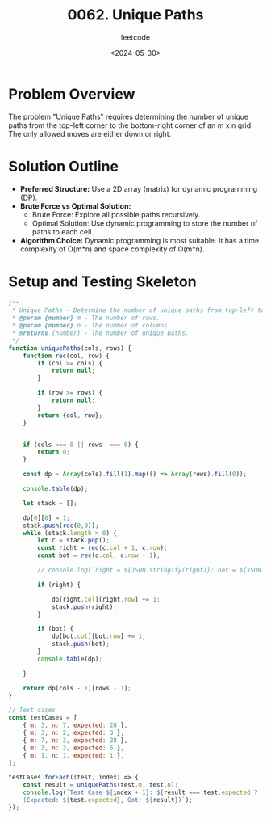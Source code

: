#+title: 0062. Unique Paths
#+subtitle: leetcode
#+date: <2024-05-30>
#+language: en

* Problem Overview
The problem "Unique Paths" requires determining the number of unique paths from the top-left corner to the bottom-right corner of an m x n grid. The only allowed moves are either down or right.


* Solution Outline
  - **Preferred Structure:** Use a 2D array (matrix) for dynamic programming (DP).
  - **Brute Force vs Optimal Solution:** 
    - Brute Force: Explore all possible paths recursively.
    - Optimal Solution: Use dynamic programming to store the number of paths to each cell.
  - **Algorithm Choice:** Dynamic programming is most suitable. It has a time complexity of O(m*n) and space complexity of O(m*n).

* Setup and Testing Skeleton

#+begin_src js
  /**
   ,* Unique Paths - Determine the number of unique paths from top-left to bottom-right in a grid.
   ,* @param {number} m - The number of rows.
   ,* @param {number} n - The number of columns.
   ,* @returns {number} - The number of unique paths.
   ,*/
  function uniquePaths(cols, rows) {
      function rec(col, row) {
          if (col >= cols) {
              return null;
          }

          if (row >= rows) {
              return null;
          }
          return {col, row};
      }


      if (cols === 0 || rows  === 0) {
          return 0;
      }

      const dp = Array(cols).fill(1).map(() => Array(rows).fill(0));

      console.table(dp);

      let stack = [];

      dp[0][0] = 1;
      stack.push(rec(0,0));
      while (stack.length > 0) {
          let c = stack.pop();
          const right = rec(c.col + 1, c.row);
          const bot = rec(c.col, c.row + 1);

          // console.log(`right = ${JSON.stringify(right)}; bot = ${JSON.stringify(bot)};`)

          if (right) {

              dp[right.col][right.row] += 1;
              stack.push(right);
          }

          if (bot) {
              dp[bot.col][bot.row] += 1;
              stack.push(bot);
          }
          console.table(dp);

      }

      return dp[cols - 1][rows - 1];
  }

  // Test cases
  const testCases = [
      { m: 3, n: 7, expected: 28 },
      { m: 3, n: 2, expected: 3 },
      { m: 7, n: 3, expected: 28 },
      { m: 3, n: 3, expected: 6 },
      { m: 1, n: 1, expected: 1 },
  ];

  testCases.forEach((test, index) => {
      const result = uniquePaths(test.m, test.n);
      console.log(`Test Case ${index + 1}: ${result === test.expected ? 'Passed' : 'Failed'} 
      (Expected: ${test.expected}, Got: ${result})`);
  });
#+end_src

#+RESULTS:
#+begin_example
┌─────────┬───┬───┬───┬───┬───┬───┬───┐
│ (index) │ 0 │ 1 │ 2 │ 3 │ 4 │ 5 │ 6 │
├─────────┼───┼───┼───┼───┼───┼───┼───┤
│    0    │ 0 │ 0 │ 0 │ 0 │ 0 │ 0 │ 0 │
│    1    │ 0 │ 0 │ 0 │ 0 │ 0 │ 0 │ 0 │
│    2    │ 0 │ 0 │ 0 │ 0 │ 0 │ 0 │ 0 │
└─────────┴───┴───┴───┴───┴───┴───┴───┘
┌─────────┬───┬───┬───┬───┬───┬───┬───┐
│ (index) │ 0 │ 1 │ 2 │ 3 │ 4 │ 5 │ 6 │
├─────────┼───┼───┼───┼───┼───┼───┼───┤
│    0    │ 1 │ 1 │ 0 │ 0 │ 0 │ 0 │ 0 │
│    1    │ 1 │ 0 │ 0 │ 0 │ 0 │ 0 │ 0 │
│    2    │ 0 │ 0 │ 0 │ 0 │ 0 │ 0 │ 0 │
└─────────┴───┴───┴───┴───┴───┴───┴───┘
┌─────────┬───┬───┬───┬───┬───┬───┬───┐
│ (index) │ 0 │ 1 │ 2 │ 3 │ 4 │ 5 │ 6 │
├─────────┼───┼───┼───┼───┼───┼───┼───┤
│    0    │ 1 │ 1 │ 1 │ 0 │ 0 │ 0 │ 0 │
│    1    │ 1 │ 1 │ 0 │ 0 │ 0 │ 0 │ 0 │
│    2    │ 0 │ 0 │ 0 │ 0 │ 0 │ 0 │ 0 │
└─────────┴───┴───┴───┴───┴───┴───┴───┘
┌─────────┬───┬───┬───┬───┬───┬───┬───┐
│ (index) │ 0 │ 1 │ 2 │ 3 │ 4 │ 5 │ 6 │
├─────────┼───┼───┼───┼───┼───┼───┼───┤
│    0    │ 1 │ 1 │ 1 │ 1 │ 0 │ 0 │ 0 │
│    1    │ 1 │ 1 │ 1 │ 0 │ 0 │ 0 │ 0 │
│    2    │ 0 │ 0 │ 0 │ 0 │ 0 │ 0 │ 0 │
└─────────┴───┴───┴───┴───┴───┴───┴───┘
┌─────────┬───┬───┬───┬───┬───┬───┬───┐
│ (index) │ 0 │ 1 │ 2 │ 3 │ 4 │ 5 │ 6 │
├─────────┼───┼───┼───┼───┼───┼───┼───┤
│    0    │ 1 │ 1 │ 1 │ 1 │ 1 │ 0 │ 0 │
│    1    │ 1 │ 1 │ 1 │ 1 │ 0 │ 0 │ 0 │
│    2    │ 0 │ 0 │ 0 │ 0 │ 0 │ 0 │ 0 │
└─────────┴───┴───┴───┴───┴───┴───┴───┘
┌─────────┬───┬───┬───┬───┬───┬───┬───┐
│ (index) │ 0 │ 1 │ 2 │ 3 │ 4 │ 5 │ 6 │
├─────────┼───┼───┼───┼───┼───┼───┼───┤
│    0    │ 1 │ 1 │ 1 │ 1 │ 1 │ 1 │ 0 │
│    1    │ 1 │ 1 │ 1 │ 1 │ 1 │ 0 │ 0 │
│    2    │ 0 │ 0 │ 0 │ 0 │ 0 │ 0 │ 0 │
└─────────┴───┴───┴───┴───┴───┴───┴───┘
┌─────────┬───┬───┬───┬───┬───┬───┬───┐
│ (index) │ 0 │ 1 │ 2 │ 3 │ 4 │ 5 │ 6 │
├─────────┼───┼───┼───┼───┼───┼───┼───┤
│    0    │ 1 │ 1 │ 1 │ 1 │ 1 │ 1 │ 1 │
│    1    │ 1 │ 1 │ 1 │ 1 │ 1 │ 1 │ 0 │
│    2    │ 0 │ 0 │ 0 │ 0 │ 0 │ 0 │ 0 │
└─────────┴───┴───┴───┴───┴───┴───┴───┘
┌─────────┬───┬───┬───┬───┬───┬───┬───┐
│ (index) │ 0 │ 1 │ 2 │ 3 │ 4 │ 5 │ 6 │
├─────────┼───┼───┼───┼───┼───┼───┼───┤
│    0    │ 1 │ 1 │ 1 │ 1 │ 1 │ 1 │ 1 │
│    1    │ 1 │ 1 │ 1 │ 1 │ 1 │ 1 │ 1 │
│    2    │ 0 │ 0 │ 0 │ 0 │ 0 │ 0 │ 0 │
└─────────┴───┴───┴───┴───┴───┴───┴───┘
┌─────────┬───┬───┬───┬───┬───┬───┬───┐
│ (index) │ 0 │ 1 │ 2 │ 3 │ 4 │ 5 │ 6 │
├─────────┼───┼───┼───┼───┼───┼───┼───┤
│    0    │ 1 │ 1 │ 1 │ 1 │ 1 │ 1 │ 1 │
│    1    │ 1 │ 1 │ 1 │ 1 │ 1 │ 1 │ 1 │
│    2    │ 0 │ 0 │ 0 │ 0 │ 0 │ 0 │ 1 │
└─────────┴───┴───┴───┴───┴───┴───┴───┘
┌─────────┬───┬───┬───┬───┬───┬───┬───┐
│ (index) │ 0 │ 1 │ 2 │ 3 │ 4 │ 5 │ 6 │
├─────────┼───┼───┼───┼───┼───┼───┼───┤
│    0    │ 1 │ 1 │ 1 │ 1 │ 1 │ 1 │ 1 │
│    1    │ 1 │ 1 │ 1 │ 1 │ 1 │ 1 │ 1 │
│    2    │ 0 │ 0 │ 0 │ 0 │ 0 │ 0 │ 1 │
└─────────┴───┴───┴───┴───┴───┴───┴───┘
┌─────────┬───┬───┬───┬───┬───┬───┬───┐
│ (index) │ 0 │ 1 │ 2 │ 3 │ 4 │ 5 │ 6 │
├─────────┼───┼───┼───┼───┼───┼───┼───┤
│    0    │ 1 │ 1 │ 1 │ 1 │ 1 │ 1 │ 1 │
│    1    │ 1 │ 1 │ 1 │ 1 │ 1 │ 1 │ 2 │
│    2    │ 0 │ 0 │ 0 │ 0 │ 0 │ 1 │ 1 │
└─────────┴───┴───┴───┴───┴───┴───┴───┘
┌─────────┬───┬───┬───┬───┬───┬───┬───┐
│ (index) │ 0 │ 1 │ 2 │ 3 │ 4 │ 5 │ 6 │
├─────────┼───┼───┼───┼───┼───┼───┼───┤
│    0    │ 1 │ 1 │ 1 │ 1 │ 1 │ 1 │ 1 │
│    1    │ 1 │ 1 │ 1 │ 1 │ 1 │ 1 │ 2 │
│    2    │ 0 │ 0 │ 0 │ 0 │ 0 │ 1 │ 2 │
└─────────┴───┴───┴───┴───┴───┴───┴───┘
┌─────────┬───┬───┬───┬───┬───┬───┬───┐
│ (index) │ 0 │ 1 │ 2 │ 3 │ 4 │ 5 │ 6 │
├─────────┼───┼───┼───┼───┼───┼───┼───┤
│    0    │ 1 │ 1 │ 1 │ 1 │ 1 │ 1 │ 1 │
│    1    │ 1 │ 1 │ 1 │ 1 │ 1 │ 1 │ 2 │
│    2    │ 0 │ 0 │ 0 │ 0 │ 0 │ 1 │ 2 │
└─────────┴───┴───┴───┴───┴───┴───┴───┘
┌─────────┬───┬───┬───┬───┬───┬───┬───┐
│ (index) │ 0 │ 1 │ 2 │ 3 │ 4 │ 5 │ 6 │
├─────────┼───┼───┼───┼───┼───┼───┼───┤
│    0    │ 1 │ 1 │ 1 │ 1 │ 1 │ 1 │ 1 │
│    1    │ 1 │ 1 │ 1 │ 1 │ 1 │ 1 │ 2 │
│    2    │ 0 │ 0 │ 0 │ 0 │ 0 │ 1 │ 3 │
└─────────┴───┴───┴───┴───┴───┴───┴───┘
┌─────────┬───┬───┬───┬───┬───┬───┬───┐
│ (index) │ 0 │ 1 │ 2 │ 3 │ 4 │ 5 │ 6 │
├─────────┼───┼───┼───┼───┼───┼───┼───┤
│    0    │ 1 │ 1 │ 1 │ 1 │ 1 │ 1 │ 1 │
│    1    │ 1 │ 1 │ 1 │ 1 │ 1 │ 1 │ 2 │
│    2    │ 0 │ 0 │ 0 │ 0 │ 0 │ 1 │ 3 │
└─────────┴───┴───┴───┴───┴───┴───┴───┘
┌─────────┬───┬───┬───┬───┬───┬───┬───┐
│ (index) │ 0 │ 1 │ 2 │ 3 │ 4 │ 5 │ 6 │
├─────────┼───┼───┼───┼───┼───┼───┼───┤
│    0    │ 1 │ 1 │ 1 │ 1 │ 1 │ 1 │ 1 │
│    1    │ 1 │ 1 │ 1 │ 1 │ 1 │ 2 │ 2 │
│    2    │ 0 │ 0 │ 0 │ 0 │ 1 │ 1 │ 3 │
└─────────┴───┴───┴───┴───┴───┴───┴───┘
┌─────────┬───┬───┬───┬───┬───┬───┬───┐
│ (index) │ 0 │ 1 │ 2 │ 3 │ 4 │ 5 │ 6 │
├─────────┼───┼───┼───┼───┼───┼───┼───┤
│    0    │ 1 │ 1 │ 1 │ 1 │ 1 │ 1 │ 1 │
│    1    │ 1 │ 1 │ 1 │ 1 │ 1 │ 2 │ 3 │
│    2    │ 0 │ 0 │ 0 │ 0 │ 1 │ 2 │ 3 │
└─────────┴───┴───┴───┴───┴───┴───┴───┘
┌─────────┬───┬───┬───┬───┬───┬───┬───┐
│ (index) │ 0 │ 1 │ 2 │ 3 │ 4 │ 5 │ 6 │
├─────────┼───┼───┼───┼───┼───┼───┼───┤
│    0    │ 1 │ 1 │ 1 │ 1 │ 1 │ 1 │ 1 │
│    1    │ 1 │ 1 │ 1 │ 1 │ 1 │ 2 │ 3 │
│    2    │ 0 │ 0 │ 0 │ 0 │ 1 │ 2 │ 4 │
└─────────┴───┴───┴───┴───┴───┴───┴───┘
┌─────────┬───┬───┬───┬───┬───┬───┬───┐
│ (index) │ 0 │ 1 │ 2 │ 3 │ 4 │ 5 │ 6 │
├─────────┼───┼───┼───┼───┼───┼───┼───┤
│    0    │ 1 │ 1 │ 1 │ 1 │ 1 │ 1 │ 1 │
│    1    │ 1 │ 1 │ 1 │ 1 │ 1 │ 2 │ 3 │
│    2    │ 0 │ 0 │ 0 │ 0 │ 1 │ 2 │ 4 │
└─────────┴───┴───┴───┴───┴───┴───┴───┘
┌─────────┬───┬───┬───┬───┬───┬───┬───┐
│ (index) │ 0 │ 1 │ 2 │ 3 │ 4 │ 5 │ 6 │
├─────────┼───┼───┼───┼───┼───┼───┼───┤
│    0    │ 1 │ 1 │ 1 │ 1 │ 1 │ 1 │ 1 │
│    1    │ 1 │ 1 │ 1 │ 1 │ 1 │ 2 │ 3 │
│    2    │ 0 │ 0 │ 0 │ 0 │ 1 │ 2 │ 5 │
└─────────┴───┴───┴───┴───┴───┴───┴───┘
┌─────────┬───┬───┬───┬───┬───┬───┬───┐
│ (index) │ 0 │ 1 │ 2 │ 3 │ 4 │ 5 │ 6 │
├─────────┼───┼───┼───┼───┼───┼───┼───┤
│    0    │ 1 │ 1 │ 1 │ 1 │ 1 │ 1 │ 1 │
│    1    │ 1 │ 1 │ 1 │ 1 │ 1 │ 2 │ 3 │
│    2    │ 0 │ 0 │ 0 │ 0 │ 1 │ 2 │ 5 │
└─────────┴───┴───┴───┴───┴───┴───┴───┘
┌─────────┬───┬───┬───┬───┬───┬───┬───┐
│ (index) │ 0 │ 1 │ 2 │ 3 │ 4 │ 5 │ 6 │
├─────────┼───┼───┼───┼───┼───┼───┼───┤
│    0    │ 1 │ 1 │ 1 │ 1 │ 1 │ 1 │ 1 │
│    1    │ 1 │ 1 │ 1 │ 1 │ 1 │ 2 │ 3 │
│    2    │ 0 │ 0 │ 0 │ 0 │ 1 │ 3 │ 5 │
└─────────┴───┴───┴───┴───┴───┴───┴───┘
┌─────────┬───┬───┬───┬───┬───┬───┬───┐
│ (index) │ 0 │ 1 │ 2 │ 3 │ 4 │ 5 │ 6 │
├─────────┼───┼───┼───┼───┼───┼───┼───┤
│    0    │ 1 │ 1 │ 1 │ 1 │ 1 │ 1 │ 1 │
│    1    │ 1 │ 1 │ 1 │ 1 │ 1 │ 2 │ 3 │
│    2    │ 0 │ 0 │ 0 │ 0 │ 1 │ 3 │ 6 │
└─────────┴───┴───┴───┴───┴───┴───┴───┘
┌─────────┬───┬───┬───┬───┬───┬───┬───┐
│ (index) │ 0 │ 1 │ 2 │ 3 │ 4 │ 5 │ 6 │
├─────────┼───┼───┼───┼───┼───┼───┼───┤
│    0    │ 1 │ 1 │ 1 │ 1 │ 1 │ 1 │ 1 │
│    1    │ 1 │ 1 │ 1 │ 1 │ 1 │ 2 │ 3 │
│    2    │ 0 │ 0 │ 0 │ 0 │ 1 │ 3 │ 6 │
└─────────┴───┴───┴───┴───┴───┴───┴───┘
┌─────────┬───┬───┬───┬───┬───┬───┬───┐
│ (index) │ 0 │ 1 │ 2 │ 3 │ 4 │ 5 │ 6 │
├─────────┼───┼───┼───┼───┼───┼───┼───┤
│    0    │ 1 │ 1 │ 1 │ 1 │ 1 │ 1 │ 1 │
│    1    │ 1 │ 1 │ 1 │ 1 │ 2 │ 2 │ 3 │
│    2    │ 0 │ 0 │ 0 │ 1 │ 1 │ 3 │ 6 │
└─────────┴───┴───┴───┴───┴───┴───┴───┘
┌─────────┬───┬───┬───┬───┬───┬───┬───┐
│ (index) │ 0 │ 1 │ 2 │ 3 │ 4 │ 5 │ 6 │
├─────────┼───┼───┼───┼───┼───┼───┼───┤
│    0    │ 1 │ 1 │ 1 │ 1 │ 1 │ 1 │ 1 │
│    1    │ 1 │ 1 │ 1 │ 1 │ 2 │ 3 │ 3 │
│    2    │ 0 │ 0 │ 0 │ 1 │ 2 │ 3 │ 6 │
└─────────┴───┴───┴───┴───┴───┴───┴───┘
┌─────────┬───┬───┬───┬───┬───┬───┬───┐
│ (index) │ 0 │ 1 │ 2 │ 3 │ 4 │ 5 │ 6 │
├─────────┼───┼───┼───┼───┼───┼───┼───┤
│    0    │ 1 │ 1 │ 1 │ 1 │ 1 │ 1 │ 1 │
│    1    │ 1 │ 1 │ 1 │ 1 │ 2 │ 3 │ 4 │
│    2    │ 0 │ 0 │ 0 │ 1 │ 2 │ 4 │ 6 │
└─────────┴───┴───┴───┴───┴───┴───┴───┘
┌─────────┬───┬───┬───┬───┬───┬───┬───┐
│ (index) │ 0 │ 1 │ 2 │ 3 │ 4 │ 5 │ 6 │
├─────────┼───┼───┼───┼───┼───┼───┼───┤
│    0    │ 1 │ 1 │ 1 │ 1 │ 1 │ 1 │ 1 │
│    1    │ 1 │ 1 │ 1 │ 1 │ 2 │ 3 │ 4 │
│    2    │ 0 │ 0 │ 0 │ 1 │ 2 │ 4 │ 7 │
└─────────┴───┴───┴───┴───┴───┴───┴───┘
┌─────────┬───┬───┬───┬───┬───┬───┬───┐
│ (index) │ 0 │ 1 │ 2 │ 3 │ 4 │ 5 │ 6 │
├─────────┼───┼───┼───┼───┼───┼───┼───┤
│    0    │ 1 │ 1 │ 1 │ 1 │ 1 │ 1 │ 1 │
│    1    │ 1 │ 1 │ 1 │ 1 │ 2 │ 3 │ 4 │
│    2    │ 0 │ 0 │ 0 │ 1 │ 2 │ 4 │ 7 │
└─────────┴───┴───┴───┴───┴───┴───┴───┘
┌─────────┬───┬───┬───┬───┬───┬───┬───┐
│ (index) │ 0 │ 1 │ 2 │ 3 │ 4 │ 5 │ 6 │
├─────────┼───┼───┼───┼───┼───┼───┼───┤
│    0    │ 1 │ 1 │ 1 │ 1 │ 1 │ 1 │ 1 │
│    1    │ 1 │ 1 │ 1 │ 1 │ 2 │ 3 │ 4 │
│    2    │ 0 │ 0 │ 0 │ 1 │ 2 │ 4 │ 8 │
└─────────┴───┴───┴───┴───┴───┴───┴───┘
┌─────────┬───┬───┬───┬───┬───┬───┬───┐
│ (index) │ 0 │ 1 │ 2 │ 3 │ 4 │ 5 │ 6 │
├─────────┼───┼───┼───┼───┼───┼───┼───┤
│    0    │ 1 │ 1 │ 1 │ 1 │ 1 │ 1 │ 1 │
│    1    │ 1 │ 1 │ 1 │ 1 │ 2 │ 3 │ 4 │
│    2    │ 0 │ 0 │ 0 │ 1 │ 2 │ 4 │ 8 │
└─────────┴───┴───┴───┴───┴───┴───┴───┘
┌─────────┬───┬───┬───┬───┬───┬───┬───┐
│ (index) │ 0 │ 1 │ 2 │ 3 │ 4 │ 5 │ 6 │
├─────────┼───┼───┼───┼───┼───┼───┼───┤
│    0    │ 1 │ 1 │ 1 │ 1 │ 1 │ 1 │ 1 │
│    1    │ 1 │ 1 │ 1 │ 1 │ 2 │ 3 │ 4 │
│    2    │ 0 │ 0 │ 0 │ 1 │ 2 │ 5 │ 8 │
└─────────┴───┴───┴───┴───┴───┴───┴───┘
┌─────────┬───┬───┬───┬───┬───┬───┬───┐
│ (index) │ 0 │ 1 │ 2 │ 3 │ 4 │ 5 │ 6 │
├─────────┼───┼───┼───┼───┼───┼───┼───┤
│    0    │ 1 │ 1 │ 1 │ 1 │ 1 │ 1 │ 1 │
│    1    │ 1 │ 1 │ 1 │ 1 │ 2 │ 3 │ 4 │
│    2    │ 0 │ 0 │ 0 │ 1 │ 2 │ 5 │ 9 │
└─────────┴───┴───┴───┴───┴───┴───┴───┘
┌─────────┬───┬───┬───┬───┬───┬───┬───┐
│ (index) │ 0 │ 1 │ 2 │ 3 │ 4 │ 5 │ 6 │
├─────────┼───┼───┼───┼───┼───┼───┼───┤
│    0    │ 1 │ 1 │ 1 │ 1 │ 1 │ 1 │ 1 │
│    1    │ 1 │ 1 │ 1 │ 1 │ 2 │ 3 │ 4 │
│    2    │ 0 │ 0 │ 0 │ 1 │ 2 │ 5 │ 9 │
└─────────┴───┴───┴───┴───┴───┴───┴───┘
┌─────────┬───┬───┬───┬───┬───┬───┬───┐
│ (index) │ 0 │ 1 │ 2 │ 3 │ 4 │ 5 │ 6 │
├─────────┼───┼───┼───┼───┼───┼───┼───┤
│    0    │ 1 │ 1 │ 1 │ 1 │ 1 │ 1 │ 1 │
│    1    │ 1 │ 1 │ 1 │ 1 │ 2 │ 3 │ 4 │
│    2    │ 0 │ 0 │ 0 │ 1 │ 3 │ 5 │ 9 │
└─────────┴───┴───┴───┴───┴───┴───┴───┘
┌─────────┬───┬───┬───┬───┬───┬───┬───┐
│ (index) │ 0 │ 1 │ 2 │ 3 │ 4 │ 5 │ 6 │
├─────────┼───┼───┼───┼───┼───┼───┼───┤
│    0    │ 1 │ 1 │ 1 │ 1 │ 1 │ 1 │ 1 │
│    1    │ 1 │ 1 │ 1 │ 1 │ 2 │ 3 │ 4 │
│    2    │ 0 │ 0 │ 0 │ 1 │ 3 │ 6 │ 9 │
└─────────┴───┴───┴───┴───┴───┴───┴───┘
┌─────────┬───┬───┬───┬───┬───┬───┬────┐
│ (index) │ 0 │ 1 │ 2 │ 3 │ 4 │ 5 │ 6  │
├─────────┼───┼───┼───┼───┼───┼───┼────┤
│    0    │ 1 │ 1 │ 1 │ 1 │ 1 │ 1 │ 1  │
│    1    │ 1 │ 1 │ 1 │ 1 │ 2 │ 3 │ 4  │
│    2    │ 0 │ 0 │ 0 │ 1 │ 3 │ 6 │ 10 │
└─────────┴───┴───┴───┴───┴───┴───┴────┘
┌─────────┬───┬───┬───┬───┬───┬───┬────┐
│ (index) │ 0 │ 1 │ 2 │ 3 │ 4 │ 5 │ 6  │
├─────────┼───┼───┼───┼───┼───┼───┼────┤
│    0    │ 1 │ 1 │ 1 │ 1 │ 1 │ 1 │ 1  │
│    1    │ 1 │ 1 │ 1 │ 1 │ 2 │ 3 │ 4  │
│    2    │ 0 │ 0 │ 0 │ 1 │ 3 │ 6 │ 10 │
└─────────┴───┴───┴───┴───┴───┴───┴────┘
┌─────────┬───┬───┬───┬───┬───┬───┬────┐
│ (index) │ 0 │ 1 │ 2 │ 3 │ 4 │ 5 │ 6  │
├─────────┼───┼───┼───┼───┼───┼───┼────┤
│    0    │ 1 │ 1 │ 1 │ 1 │ 1 │ 1 │ 1  │
│    1    │ 1 │ 1 │ 1 │ 2 │ 2 │ 3 │ 4  │
│    2    │ 0 │ 0 │ 1 │ 1 │ 3 │ 6 │ 10 │
└─────────┴───┴───┴───┴───┴───┴───┴────┘
┌─────────┬───┬───┬───┬───┬───┬───┬────┐
│ (index) │ 0 │ 1 │ 2 │ 3 │ 4 │ 5 │ 6  │
├─────────┼───┼───┼───┼───┼───┼───┼────┤
│    0    │ 1 │ 1 │ 1 │ 1 │ 1 │ 1 │ 1  │
│    1    │ 1 │ 1 │ 1 │ 2 │ 3 │ 3 │ 4  │
│    2    │ 0 │ 0 │ 1 │ 2 │ 3 │ 6 │ 10 │
└─────────┴───┴───┴───┴───┴───┴───┴────┘
┌─────────┬───┬───┬───┬───┬───┬───┬────┐
│ (index) │ 0 │ 1 │ 2 │ 3 │ 4 │ 5 │ 6  │
├─────────┼───┼───┼───┼───┼───┼───┼────┤
│    0    │ 1 │ 1 │ 1 │ 1 │ 1 │ 1 │ 1  │
│    1    │ 1 │ 1 │ 1 │ 2 │ 3 │ 4 │ 4  │
│    2    │ 0 │ 0 │ 1 │ 2 │ 4 │ 6 │ 10 │
└─────────┴───┴───┴───┴───┴───┴───┴────┘
┌─────────┬───┬───┬───┬───┬───┬───┬────┐
│ (index) │ 0 │ 1 │ 2 │ 3 │ 4 │ 5 │ 6  │
├─────────┼───┼───┼───┼───┼───┼───┼────┤
│    0    │ 1 │ 1 │ 1 │ 1 │ 1 │ 1 │ 1  │
│    1    │ 1 │ 1 │ 1 │ 2 │ 3 │ 4 │ 5  │
│    2    │ 0 │ 0 │ 1 │ 2 │ 4 │ 7 │ 10 │
└─────────┴───┴───┴───┴───┴───┴───┴────┘
┌─────────┬───┬───┬───┬───┬───┬───┬────┐
│ (index) │ 0 │ 1 │ 2 │ 3 │ 4 │ 5 │ 6  │
├─────────┼───┼───┼───┼───┼───┼───┼────┤
│    0    │ 1 │ 1 │ 1 │ 1 │ 1 │ 1 │ 1  │
│    1    │ 1 │ 1 │ 1 │ 2 │ 3 │ 4 │ 5  │
│    2    │ 0 │ 0 │ 1 │ 2 │ 4 │ 7 │ 11 │
└─────────┴───┴───┴───┴───┴───┴───┴────┘
┌─────────┬───┬───┬───┬───┬───┬───┬────┐
│ (index) │ 0 │ 1 │ 2 │ 3 │ 4 │ 5 │ 6  │
├─────────┼───┼───┼───┼───┼───┼───┼────┤
│    0    │ 1 │ 1 │ 1 │ 1 │ 1 │ 1 │ 1  │
│    1    │ 1 │ 1 │ 1 │ 2 │ 3 │ 4 │ 5  │
│    2    │ 0 │ 0 │ 1 │ 2 │ 4 │ 7 │ 11 │
└─────────┴───┴───┴───┴───┴───┴───┴────┘
┌─────────┬───┬───┬───┬───┬───┬───┬────┐
│ (index) │ 0 │ 1 │ 2 │ 3 │ 4 │ 5 │ 6  │
├─────────┼───┼───┼───┼───┼───┼───┼────┤
│    0    │ 1 │ 1 │ 1 │ 1 │ 1 │ 1 │ 1  │
│    1    │ 1 │ 1 │ 1 │ 2 │ 3 │ 4 │ 5  │
│    2    │ 0 │ 0 │ 1 │ 2 │ 4 │ 7 │ 12 │
└─────────┴───┴───┴───┴───┴───┴───┴────┘
┌─────────┬───┬───┬───┬───┬───┬───┬────┐
│ (index) │ 0 │ 1 │ 2 │ 3 │ 4 │ 5 │ 6  │
├─────────┼───┼───┼───┼───┼───┼───┼────┤
│    0    │ 1 │ 1 │ 1 │ 1 │ 1 │ 1 │ 1  │
│    1    │ 1 │ 1 │ 1 │ 2 │ 3 │ 4 │ 5  │
│    2    │ 0 │ 0 │ 1 │ 2 │ 4 │ 7 │ 12 │
└─────────┴───┴───┴───┴───┴───┴───┴────┘
┌─────────┬───┬───┬───┬───┬───┬───┬────┐
│ (index) │ 0 │ 1 │ 2 │ 3 │ 4 │ 5 │ 6  │
├─────────┼───┼───┼───┼───┼───┼───┼────┤
│    0    │ 1 │ 1 │ 1 │ 1 │ 1 │ 1 │ 1  │
│    1    │ 1 │ 1 │ 1 │ 2 │ 3 │ 4 │ 5  │
│    2    │ 0 │ 0 │ 1 │ 2 │ 4 │ 8 │ 12 │
└─────────┴───┴───┴───┴───┴───┴───┴────┘
┌─────────┬───┬───┬───┬───┬───┬───┬────┐
│ (index) │ 0 │ 1 │ 2 │ 3 │ 4 │ 5 │ 6  │
├─────────┼───┼───┼───┼───┼───┼───┼────┤
│    0    │ 1 │ 1 │ 1 │ 1 │ 1 │ 1 │ 1  │
│    1    │ 1 │ 1 │ 1 │ 2 │ 3 │ 4 │ 5  │
│    2    │ 0 │ 0 │ 1 │ 2 │ 4 │ 8 │ 13 │
└─────────┴───┴───┴───┴───┴───┴───┴────┘
┌─────────┬───┬───┬───┬───┬───┬───┬────┐
│ (index) │ 0 │ 1 │ 2 │ 3 │ 4 │ 5 │ 6  │
├─────────┼───┼───┼───┼───┼───┼───┼────┤
│    0    │ 1 │ 1 │ 1 │ 1 │ 1 │ 1 │ 1  │
│    1    │ 1 │ 1 │ 1 │ 2 │ 3 │ 4 │ 5  │
│    2    │ 0 │ 0 │ 1 │ 2 │ 4 │ 8 │ 13 │
└─────────┴───┴───┴───┴───┴───┴───┴────┘
┌─────────┬───┬───┬───┬───┬───┬───┬────┐
│ (index) │ 0 │ 1 │ 2 │ 3 │ 4 │ 5 │ 6  │
├─────────┼───┼───┼───┼───┼───┼───┼────┤
│    0    │ 1 │ 1 │ 1 │ 1 │ 1 │ 1 │ 1  │
│    1    │ 1 │ 1 │ 1 │ 2 │ 3 │ 4 │ 5  │
│    2    │ 0 │ 0 │ 1 │ 2 │ 5 │ 8 │ 13 │
└─────────┴───┴───┴───┴───┴───┴───┴────┘
┌─────────┬───┬───┬───┬───┬───┬───┬────┐
│ (index) │ 0 │ 1 │ 2 │ 3 │ 4 │ 5 │ 6  │
├─────────┼───┼───┼───┼───┼───┼───┼────┤
│    0    │ 1 │ 1 │ 1 │ 1 │ 1 │ 1 │ 1  │
│    1    │ 1 │ 1 │ 1 │ 2 │ 3 │ 4 │ 5  │
│    2    │ 0 │ 0 │ 1 │ 2 │ 5 │ 9 │ 13 │
└─────────┴───┴───┴───┴───┴───┴───┴────┘
┌─────────┬───┬───┬───┬───┬───┬───┬────┐
│ (index) │ 0 │ 1 │ 2 │ 3 │ 4 │ 5 │ 6  │
├─────────┼───┼───┼───┼───┼───┼───┼────┤
│    0    │ 1 │ 1 │ 1 │ 1 │ 1 │ 1 │ 1  │
│    1    │ 1 │ 1 │ 1 │ 2 │ 3 │ 4 │ 5  │
│    2    │ 0 │ 0 │ 1 │ 2 │ 5 │ 9 │ 14 │
└─────────┴───┴───┴───┴───┴───┴───┴────┘
┌─────────┬───┬───┬───┬───┬───┬───┬────┐
│ (index) │ 0 │ 1 │ 2 │ 3 │ 4 │ 5 │ 6  │
├─────────┼───┼───┼───┼───┼───┼───┼────┤
│    0    │ 1 │ 1 │ 1 │ 1 │ 1 │ 1 │ 1  │
│    1    │ 1 │ 1 │ 1 │ 2 │ 3 │ 4 │ 5  │
│    2    │ 0 │ 0 │ 1 │ 2 │ 5 │ 9 │ 14 │
└─────────┴───┴───┴───┴───┴───┴───┴────┘
┌─────────┬───┬───┬───┬───┬───┬───┬────┐
│ (index) │ 0 │ 1 │ 2 │ 3 │ 4 │ 5 │ 6  │
├─────────┼───┼───┼───┼───┼───┼───┼────┤
│    0    │ 1 │ 1 │ 1 │ 1 │ 1 │ 1 │ 1  │
│    1    │ 1 │ 1 │ 1 │ 2 │ 3 │ 4 │ 5  │
│    2    │ 0 │ 0 │ 1 │ 3 │ 5 │ 9 │ 14 │
└─────────┴───┴───┴───┴───┴───┴───┴────┘
┌─────────┬───┬───┬───┬───┬───┬───┬────┐
│ (index) │ 0 │ 1 │ 2 │ 3 │ 4 │ 5 │ 6  │
├─────────┼───┼───┼───┼───┼───┼───┼────┤
│    0    │ 1 │ 1 │ 1 │ 1 │ 1 │ 1 │ 1  │
│    1    │ 1 │ 1 │ 1 │ 2 │ 3 │ 4 │ 5  │
│    2    │ 0 │ 0 │ 1 │ 3 │ 6 │ 9 │ 14 │
└─────────┴───┴───┴───┴───┴───┴───┴────┘
┌─────────┬───┬───┬───┬───┬───┬────┬────┐
│ (index) │ 0 │ 1 │ 2 │ 3 │ 4 │ 5  │ 6  │
├─────────┼───┼───┼───┼───┼───┼────┼────┤
│    0    │ 1 │ 1 │ 1 │ 1 │ 1 │ 1  │ 1  │
│    1    │ 1 │ 1 │ 1 │ 2 │ 3 │ 4  │ 5  │
│    2    │ 0 │ 0 │ 1 │ 3 │ 6 │ 10 │ 14 │
└─────────┴───┴───┴───┴───┴───┴────┴────┘
┌─────────┬───┬───┬───┬───┬───┬────┬────┐
│ (index) │ 0 │ 1 │ 2 │ 3 │ 4 │ 5  │ 6  │
├─────────┼───┼───┼───┼───┼───┼────┼────┤
│    0    │ 1 │ 1 │ 1 │ 1 │ 1 │ 1  │ 1  │
│    1    │ 1 │ 1 │ 1 │ 2 │ 3 │ 4  │ 5  │
│    2    │ 0 │ 0 │ 1 │ 3 │ 6 │ 10 │ 15 │
└─────────┴───┴───┴───┴───┴───┴────┴────┘
┌─────────┬───┬───┬───┬───┬───┬────┬────┐
│ (index) │ 0 │ 1 │ 2 │ 3 │ 4 │ 5  │ 6  │
├─────────┼───┼───┼───┼───┼───┼────┼────┤
│    0    │ 1 │ 1 │ 1 │ 1 │ 1 │ 1  │ 1  │
│    1    │ 1 │ 1 │ 1 │ 2 │ 3 │ 4  │ 5  │
│    2    │ 0 │ 0 │ 1 │ 3 │ 6 │ 10 │ 15 │
└─────────┴───┴───┴───┴───┴───┴────┴────┘
┌─────────┬───┬───┬───┬───┬───┬────┬────┐
│ (index) │ 0 │ 1 │ 2 │ 3 │ 4 │ 5  │ 6  │
├─────────┼───┼───┼───┼───┼───┼────┼────┤
│    0    │ 1 │ 1 │ 1 │ 1 │ 1 │ 1  │ 1  │
│    1    │ 1 │ 1 │ 2 │ 2 │ 3 │ 4  │ 5  │
│    2    │ 0 │ 1 │ 1 │ 3 │ 6 │ 10 │ 15 │
└─────────┴───┴───┴───┴───┴───┴────┴────┘
┌─────────┬───┬───┬───┬───┬───┬────┬────┐
│ (index) │ 0 │ 1 │ 2 │ 3 │ 4 │ 5  │ 6  │
├─────────┼───┼───┼───┼───┼───┼────┼────┤
│    0    │ 1 │ 1 │ 1 │ 1 │ 1 │ 1  │ 1  │
│    1    │ 1 │ 1 │ 2 │ 3 │ 3 │ 4  │ 5  │
│    2    │ 0 │ 1 │ 2 │ 3 │ 6 │ 10 │ 15 │
└─────────┴───┴───┴───┴───┴───┴────┴────┘
┌─────────┬───┬───┬───┬───┬───┬────┬────┐
│ (index) │ 0 │ 1 │ 2 │ 3 │ 4 │ 5  │ 6  │
├─────────┼───┼───┼───┼───┼───┼────┼────┤
│    0    │ 1 │ 1 │ 1 │ 1 │ 1 │ 1  │ 1  │
│    1    │ 1 │ 1 │ 2 │ 3 │ 4 │ 4  │ 5  │
│    2    │ 0 │ 1 │ 2 │ 4 │ 6 │ 10 │ 15 │
└─────────┴───┴───┴───┴───┴───┴────┴────┘
┌─────────┬───┬───┬───┬───┬───┬────┬────┐
│ (index) │ 0 │ 1 │ 2 │ 3 │ 4 │ 5  │ 6  │
├─────────┼───┼───┼───┼───┼───┼────┼────┤
│    0    │ 1 │ 1 │ 1 │ 1 │ 1 │ 1  │ 1  │
│    1    │ 1 │ 1 │ 2 │ 3 │ 4 │ 5  │ 5  │
│    2    │ 0 │ 1 │ 2 │ 4 │ 7 │ 10 │ 15 │
└─────────┴───┴───┴───┴───┴───┴────┴────┘
┌─────────┬───┬───┬───┬───┬───┬────┬────┐
│ (index) │ 0 │ 1 │ 2 │ 3 │ 4 │ 5  │ 6  │
├─────────┼───┼───┼───┼───┼───┼────┼────┤
│    0    │ 1 │ 1 │ 1 │ 1 │ 1 │ 1  │ 1  │
│    1    │ 1 │ 1 │ 2 │ 3 │ 4 │ 5  │ 6  │
│    2    │ 0 │ 1 │ 2 │ 4 │ 7 │ 11 │ 15 │
└─────────┴───┴───┴───┴───┴───┴────┴────┘
┌─────────┬───┬───┬───┬───┬───┬────┬────┐
│ (index) │ 0 │ 1 │ 2 │ 3 │ 4 │ 5  │ 6  │
├─────────┼───┼───┼───┼───┼───┼────┼────┤
│    0    │ 1 │ 1 │ 1 │ 1 │ 1 │ 1  │ 1  │
│    1    │ 1 │ 1 │ 2 │ 3 │ 4 │ 5  │ 6  │
│    2    │ 0 │ 1 │ 2 │ 4 │ 7 │ 11 │ 16 │
└─────────┴───┴───┴───┴───┴───┴────┴────┘
┌─────────┬───┬───┬───┬───┬───┬────┬────┐
│ (index) │ 0 │ 1 │ 2 │ 3 │ 4 │ 5  │ 6  │
├─────────┼───┼───┼───┼───┼───┼────┼────┤
│    0    │ 1 │ 1 │ 1 │ 1 │ 1 │ 1  │ 1  │
│    1    │ 1 │ 1 │ 2 │ 3 │ 4 │ 5  │ 6  │
│    2    │ 0 │ 1 │ 2 │ 4 │ 7 │ 11 │ 16 │
└─────────┴───┴───┴───┴───┴───┴────┴────┘
┌─────────┬───┬───┬───┬───┬───┬────┬────┐
│ (index) │ 0 │ 1 │ 2 │ 3 │ 4 │ 5  │ 6  │
├─────────┼───┼───┼───┼───┼───┼────┼────┤
│    0    │ 1 │ 1 │ 1 │ 1 │ 1 │ 1  │ 1  │
│    1    │ 1 │ 1 │ 2 │ 3 │ 4 │ 5  │ 6  │
│    2    │ 0 │ 1 │ 2 │ 4 │ 7 │ 11 │ 17 │
└─────────┴───┴───┴───┴───┴───┴────┴────┘
┌─────────┬───┬───┬───┬───┬───┬────┬────┐
│ (index) │ 0 │ 1 │ 2 │ 3 │ 4 │ 5  │ 6  │
├─────────┼───┼───┼───┼───┼───┼────┼────┤
│    0    │ 1 │ 1 │ 1 │ 1 │ 1 │ 1  │ 1  │
│    1    │ 1 │ 1 │ 2 │ 3 │ 4 │ 5  │ 6  │
│    2    │ 0 │ 1 │ 2 │ 4 │ 7 │ 11 │ 17 │
└─────────┴───┴───┴───┴───┴───┴────┴────┘
┌─────────┬───┬───┬───┬───┬───┬────┬────┐
│ (index) │ 0 │ 1 │ 2 │ 3 │ 4 │ 5  │ 6  │
├─────────┼───┼───┼───┼───┼───┼────┼────┤
│    0    │ 1 │ 1 │ 1 │ 1 │ 1 │ 1  │ 1  │
│    1    │ 1 │ 1 │ 2 │ 3 │ 4 │ 5  │ 6  │
│    2    │ 0 │ 1 │ 2 │ 4 │ 7 │ 12 │ 17 │
└─────────┴───┴───┴───┴───┴───┴────┴────┘
┌─────────┬───┬───┬───┬───┬───┬────┬────┐
│ (index) │ 0 │ 1 │ 2 │ 3 │ 4 │ 5  │ 6  │
├─────────┼───┼───┼───┼───┼───┼────┼────┤
│    0    │ 1 │ 1 │ 1 │ 1 │ 1 │ 1  │ 1  │
│    1    │ 1 │ 1 │ 2 │ 3 │ 4 │ 5  │ 6  │
│    2    │ 0 │ 1 │ 2 │ 4 │ 7 │ 12 │ 18 │
└─────────┴───┴───┴───┴───┴───┴────┴────┘
┌─────────┬───┬───┬───┬───┬───┬────┬────┐
│ (index) │ 0 │ 1 │ 2 │ 3 │ 4 │ 5  │ 6  │
├─────────┼───┼───┼───┼───┼───┼────┼────┤
│    0    │ 1 │ 1 │ 1 │ 1 │ 1 │ 1  │ 1  │
│    1    │ 1 │ 1 │ 2 │ 3 │ 4 │ 5  │ 6  │
│    2    │ 0 │ 1 │ 2 │ 4 │ 7 │ 12 │ 18 │
└─────────┴───┴───┴───┴───┴───┴────┴────┘
┌─────────┬───┬───┬───┬───┬───┬────┬────┐
│ (index) │ 0 │ 1 │ 2 │ 3 │ 4 │ 5  │ 6  │
├─────────┼───┼───┼───┼───┼───┼────┼────┤
│    0    │ 1 │ 1 │ 1 │ 1 │ 1 │ 1  │ 1  │
│    1    │ 1 │ 1 │ 2 │ 3 │ 4 │ 5  │ 6  │
│    2    │ 0 │ 1 │ 2 │ 4 │ 8 │ 12 │ 18 │
└─────────┴───┴───┴───┴───┴───┴────┴────┘
┌─────────┬───┬───┬───┬───┬───┬────┬────┐
│ (index) │ 0 │ 1 │ 2 │ 3 │ 4 │ 5  │ 6  │
├─────────┼───┼───┼───┼───┼───┼────┼────┤
│    0    │ 1 │ 1 │ 1 │ 1 │ 1 │ 1  │ 1  │
│    1    │ 1 │ 1 │ 2 │ 3 │ 4 │ 5  │ 6  │
│    2    │ 0 │ 1 │ 2 │ 4 │ 8 │ 13 │ 18 │
└─────────┴───┴───┴───┴───┴───┴────┴────┘
┌─────────┬───┬───┬───┬───┬───┬────┬────┐
│ (index) │ 0 │ 1 │ 2 │ 3 │ 4 │ 5  │ 6  │
├─────────┼───┼───┼───┼───┼───┼────┼────┤
│    0    │ 1 │ 1 │ 1 │ 1 │ 1 │ 1  │ 1  │
│    1    │ 1 │ 1 │ 2 │ 3 │ 4 │ 5  │ 6  │
│    2    │ 0 │ 1 │ 2 │ 4 │ 8 │ 13 │ 19 │
└─────────┴───┴───┴───┴───┴───┴────┴────┘
┌─────────┬───┬───┬───┬───┬───┬────┬────┐
│ (index) │ 0 │ 1 │ 2 │ 3 │ 4 │ 5  │ 6  │
├─────────┼───┼───┼───┼───┼───┼────┼────┤
│    0    │ 1 │ 1 │ 1 │ 1 │ 1 │ 1  │ 1  │
│    1    │ 1 │ 1 │ 2 │ 3 │ 4 │ 5  │ 6  │
│    2    │ 0 │ 1 │ 2 │ 4 │ 8 │ 13 │ 19 │
└─────────┴───┴───┴───┴───┴───┴────┴────┘
┌─────────┬───┬───┬───┬───┬───┬────┬────┐
│ (index) │ 0 │ 1 │ 2 │ 3 │ 4 │ 5  │ 6  │
├─────────┼───┼───┼───┼───┼───┼────┼────┤
│    0    │ 1 │ 1 │ 1 │ 1 │ 1 │ 1  │ 1  │
│    1    │ 1 │ 1 │ 2 │ 3 │ 4 │ 5  │ 6  │
│    2    │ 0 │ 1 │ 2 │ 5 │ 8 │ 13 │ 19 │
└─────────┴───┴───┴───┴───┴───┴────┴────┘
┌─────────┬───┬───┬───┬───┬───┬────┬────┐
│ (index) │ 0 │ 1 │ 2 │ 3 │ 4 │ 5  │ 6  │
├─────────┼───┼───┼───┼───┼───┼────┼────┤
│    0    │ 1 │ 1 │ 1 │ 1 │ 1 │ 1  │ 1  │
│    1    │ 1 │ 1 │ 2 │ 3 │ 4 │ 5  │ 6  │
│    2    │ 0 │ 1 │ 2 │ 5 │ 9 │ 13 │ 19 │
└─────────┴───┴───┴───┴───┴───┴────┴────┘
┌─────────┬───┬───┬───┬───┬───┬────┬────┐
│ (index) │ 0 │ 1 │ 2 │ 3 │ 4 │ 5  │ 6  │
├─────────┼───┼───┼───┼───┼───┼────┼────┤
│    0    │ 1 │ 1 │ 1 │ 1 │ 1 │ 1  │ 1  │
│    1    │ 1 │ 1 │ 2 │ 3 │ 4 │ 5  │ 6  │
│    2    │ 0 │ 1 │ 2 │ 5 │ 9 │ 14 │ 19 │
└─────────┴───┴───┴───┴───┴───┴────┴────┘
┌─────────┬───┬───┬───┬───┬───┬────┬────┐
│ (index) │ 0 │ 1 │ 2 │ 3 │ 4 │ 5  │ 6  │
├─────────┼───┼───┼───┼───┼───┼────┼────┤
│    0    │ 1 │ 1 │ 1 │ 1 │ 1 │ 1  │ 1  │
│    1    │ 1 │ 1 │ 2 │ 3 │ 4 │ 5  │ 6  │
│    2    │ 0 │ 1 │ 2 │ 5 │ 9 │ 14 │ 20 │
└─────────┴───┴───┴───┴───┴───┴────┴────┘
┌─────────┬───┬───┬───┬───┬───┬────┬────┐
│ (index) │ 0 │ 1 │ 2 │ 3 │ 4 │ 5  │ 6  │
├─────────┼───┼───┼───┼───┼───┼────┼────┤
│    0    │ 1 │ 1 │ 1 │ 1 │ 1 │ 1  │ 1  │
│    1    │ 1 │ 1 │ 2 │ 3 │ 4 │ 5  │ 6  │
│    2    │ 0 │ 1 │ 2 │ 5 │ 9 │ 14 │ 20 │
└─────────┴───┴───┴───┴───┴───┴────┴────┘
┌─────────┬───┬───┬───┬───┬───┬────┬────┐
│ (index) │ 0 │ 1 │ 2 │ 3 │ 4 │ 5  │ 6  │
├─────────┼───┼───┼───┼───┼───┼────┼────┤
│    0    │ 1 │ 1 │ 1 │ 1 │ 1 │ 1  │ 1  │
│    1    │ 1 │ 1 │ 2 │ 3 │ 4 │ 5  │ 6  │
│    2    │ 0 │ 1 │ 3 │ 5 │ 9 │ 14 │ 20 │
└─────────┴───┴───┴───┴───┴───┴────┴────┘
┌─────────┬───┬───┬───┬───┬───┬────┬────┐
│ (index) │ 0 │ 1 │ 2 │ 3 │ 4 │ 5  │ 6  │
├─────────┼───┼───┼───┼───┼───┼────┼────┤
│    0    │ 1 │ 1 │ 1 │ 1 │ 1 │ 1  │ 1  │
│    1    │ 1 │ 1 │ 2 │ 3 │ 4 │ 5  │ 6  │
│    2    │ 0 │ 1 │ 3 │ 6 │ 9 │ 14 │ 20 │
└─────────┴───┴───┴───┴───┴───┴────┴────┘
┌─────────┬───┬───┬───┬───┬────┬────┬────┐
│ (index) │ 0 │ 1 │ 2 │ 3 │ 4  │ 5  │ 6  │
├─────────┼───┼───┼───┼───┼────┼────┼────┤
│    0    │ 1 │ 1 │ 1 │ 1 │ 1  │ 1  │ 1  │
│    1    │ 1 │ 1 │ 2 │ 3 │ 4  │ 5  │ 6  │
│    2    │ 0 │ 1 │ 3 │ 6 │ 10 │ 14 │ 20 │
└─────────┴───┴───┴───┴───┴────┴────┴────┘
┌─────────┬───┬───┬───┬───┬────┬────┬────┐
│ (index) │ 0 │ 1 │ 2 │ 3 │ 4  │ 5  │ 6  │
├─────────┼───┼───┼───┼───┼────┼────┼────┤
│    0    │ 1 │ 1 │ 1 │ 1 │ 1  │ 1  │ 1  │
│    1    │ 1 │ 1 │ 2 │ 3 │ 4  │ 5  │ 6  │
│    2    │ 0 │ 1 │ 3 │ 6 │ 10 │ 15 │ 20 │
└─────────┴───┴───┴───┴───┴────┴────┴────┘
┌─────────┬───┬───┬───┬───┬────┬────┬────┐
│ (index) │ 0 │ 1 │ 2 │ 3 │ 4  │ 5  │ 6  │
├─────────┼───┼───┼───┼───┼────┼────┼────┤
│    0    │ 1 │ 1 │ 1 │ 1 │ 1  │ 1  │ 1  │
│    1    │ 1 │ 1 │ 2 │ 3 │ 4  │ 5  │ 6  │
│    2    │ 0 │ 1 │ 3 │ 6 │ 10 │ 15 │ 21 │
└─────────┴───┴───┴───┴───┴────┴────┴────┘
┌─────────┬───┬───┬───┬───┬────┬────┬────┐
│ (index) │ 0 │ 1 │ 2 │ 3 │ 4  │ 5  │ 6  │
├─────────┼───┼───┼───┼───┼────┼────┼────┤
│    0    │ 1 │ 1 │ 1 │ 1 │ 1  │ 1  │ 1  │
│    1    │ 1 │ 1 │ 2 │ 3 │ 4  │ 5  │ 6  │
│    2    │ 0 │ 1 │ 3 │ 6 │ 10 │ 15 │ 21 │
└─────────┴───┴───┴───┴───┴────┴────┴────┘
┌─────────┬───┬───┬───┬───┬────┬────┬────┐
│ (index) │ 0 │ 1 │ 2 │ 3 │ 4  │ 5  │ 6  │
├─────────┼───┼───┼───┼───┼────┼────┼────┤
│    0    │ 1 │ 1 │ 1 │ 1 │ 1  │ 1  │ 1  │
│    1    │ 1 │ 2 │ 2 │ 3 │ 4  │ 5  │ 6  │
│    2    │ 1 │ 1 │ 3 │ 6 │ 10 │ 15 │ 21 │
└─────────┴───┴───┴───┴───┴────┴────┴────┘
┌─────────┬───┬───┬───┬───┬────┬────┬────┐
│ (index) │ 0 │ 1 │ 2 │ 3 │ 4  │ 5  │ 6  │
├─────────┼───┼───┼───┼───┼────┼────┼────┤
│    0    │ 1 │ 1 │ 1 │ 1 │ 1  │ 1  │ 1  │
│    1    │ 1 │ 2 │ 3 │ 3 │ 4  │ 5  │ 6  │
│    2    │ 1 │ 2 │ 3 │ 6 │ 10 │ 15 │ 21 │
└─────────┴───┴───┴───┴───┴────┴────┴────┘
┌─────────┬───┬───┬───┬───┬────┬────┬────┐
│ (index) │ 0 │ 1 │ 2 │ 3 │ 4  │ 5  │ 6  │
├─────────┼───┼───┼───┼───┼────┼────┼────┤
│    0    │ 1 │ 1 │ 1 │ 1 │ 1  │ 1  │ 1  │
│    1    │ 1 │ 2 │ 3 │ 4 │ 4  │ 5  │ 6  │
│    2    │ 1 │ 2 │ 4 │ 6 │ 10 │ 15 │ 21 │
└─────────┴───┴───┴───┴───┴────┴────┴────┘
┌─────────┬───┬───┬───┬───┬────┬────┬────┐
│ (index) │ 0 │ 1 │ 2 │ 3 │ 4  │ 5  │ 6  │
├─────────┼───┼───┼───┼───┼────┼────┼────┤
│    0    │ 1 │ 1 │ 1 │ 1 │ 1  │ 1  │ 1  │
│    1    │ 1 │ 2 │ 3 │ 4 │ 5  │ 5  │ 6  │
│    2    │ 1 │ 2 │ 4 │ 7 │ 10 │ 15 │ 21 │
└─────────┴───┴───┴───┴───┴────┴────┴────┘
┌─────────┬───┬───┬───┬───┬────┬────┬────┐
│ (index) │ 0 │ 1 │ 2 │ 3 │ 4  │ 5  │ 6  │
├─────────┼───┼───┼───┼───┼────┼────┼────┤
│    0    │ 1 │ 1 │ 1 │ 1 │ 1  │ 1  │ 1  │
│    1    │ 1 │ 2 │ 3 │ 4 │ 5  │ 6  │ 6  │
│    2    │ 1 │ 2 │ 4 │ 7 │ 11 │ 15 │ 21 │
└─────────┴───┴───┴───┴───┴────┴────┴────┘
┌─────────┬───┬───┬───┬───┬────┬────┬────┐
│ (index) │ 0 │ 1 │ 2 │ 3 │ 4  │ 5  │ 6  │
├─────────┼───┼───┼───┼───┼────┼────┼────┤
│    0    │ 1 │ 1 │ 1 │ 1 │ 1  │ 1  │ 1  │
│    1    │ 1 │ 2 │ 3 │ 4 │ 5  │ 6  │ 7  │
│    2    │ 1 │ 2 │ 4 │ 7 │ 11 │ 16 │ 21 │
└─────────┴───┴───┴───┴───┴────┴────┴────┘
┌─────────┬───┬───┬───┬───┬────┬────┬────┐
│ (index) │ 0 │ 1 │ 2 │ 3 │ 4  │ 5  │ 6  │
├─────────┼───┼───┼───┼───┼────┼────┼────┤
│    0    │ 1 │ 1 │ 1 │ 1 │ 1  │ 1  │ 1  │
│    1    │ 1 │ 2 │ 3 │ 4 │ 5  │ 6  │ 7  │
│    2    │ 1 │ 2 │ 4 │ 7 │ 11 │ 16 │ 22 │
└─────────┴───┴───┴───┴───┴────┴────┴────┘
┌─────────┬───┬───┬───┬───┬────┬────┬────┐
│ (index) │ 0 │ 1 │ 2 │ 3 │ 4  │ 5  │ 6  │
├─────────┼───┼───┼───┼───┼────┼────┼────┤
│    0    │ 1 │ 1 │ 1 │ 1 │ 1  │ 1  │ 1  │
│    1    │ 1 │ 2 │ 3 │ 4 │ 5  │ 6  │ 7  │
│    2    │ 1 │ 2 │ 4 │ 7 │ 11 │ 16 │ 22 │
└─────────┴───┴───┴───┴───┴────┴────┴────┘
┌─────────┬───┬───┬───┬───┬────┬────┬────┐
│ (index) │ 0 │ 1 │ 2 │ 3 │ 4  │ 5  │ 6  │
├─────────┼───┼───┼───┼───┼────┼────┼────┤
│    0    │ 1 │ 1 │ 1 │ 1 │ 1  │ 1  │ 1  │
│    1    │ 1 │ 2 │ 3 │ 4 │ 5  │ 6  │ 7  │
│    2    │ 1 │ 2 │ 4 │ 7 │ 11 │ 16 │ 23 │
└─────────┴───┴───┴───┴───┴────┴────┴────┘
┌─────────┬───┬───┬───┬───┬────┬────┬────┐
│ (index) │ 0 │ 1 │ 2 │ 3 │ 4  │ 5  │ 6  │
├─────────┼───┼───┼───┼───┼────┼────┼────┤
│    0    │ 1 │ 1 │ 1 │ 1 │ 1  │ 1  │ 1  │
│    1    │ 1 │ 2 │ 3 │ 4 │ 5  │ 6  │ 7  │
│    2    │ 1 │ 2 │ 4 │ 7 │ 11 │ 16 │ 23 │
└─────────┴───┴───┴───┴───┴────┴────┴────┘
┌─────────┬───┬───┬───┬───┬────┬────┬────┐
│ (index) │ 0 │ 1 │ 2 │ 3 │ 4  │ 5  │ 6  │
├─────────┼───┼───┼───┼───┼────┼────┼────┤
│    0    │ 1 │ 1 │ 1 │ 1 │ 1  │ 1  │ 1  │
│    1    │ 1 │ 2 │ 3 │ 4 │ 5  │ 6  │ 7  │
│    2    │ 1 │ 2 │ 4 │ 7 │ 11 │ 17 │ 23 │
└─────────┴───┴───┴───┴───┴────┴────┴────┘
┌─────────┬───┬───┬───┬───┬────┬────┬────┐
│ (index) │ 0 │ 1 │ 2 │ 3 │ 4  │ 5  │ 6  │
├─────────┼───┼───┼───┼───┼────┼────┼────┤
│    0    │ 1 │ 1 │ 1 │ 1 │ 1  │ 1  │ 1  │
│    1    │ 1 │ 2 │ 3 │ 4 │ 5  │ 6  │ 7  │
│    2    │ 1 │ 2 │ 4 │ 7 │ 11 │ 17 │ 24 │
└─────────┴───┴───┴───┴───┴────┴────┴────┘
┌─────────┬───┬───┬───┬───┬────┬────┬────┐
│ (index) │ 0 │ 1 │ 2 │ 3 │ 4  │ 5  │ 6  │
├─────────┼───┼───┼───┼───┼────┼────┼────┤
│    0    │ 1 │ 1 │ 1 │ 1 │ 1  │ 1  │ 1  │
│    1    │ 1 │ 2 │ 3 │ 4 │ 5  │ 6  │ 7  │
│    2    │ 1 │ 2 │ 4 │ 7 │ 11 │ 17 │ 24 │
└─────────┴───┴───┴───┴───┴────┴────┴────┘
┌─────────┬───┬───┬───┬───┬────┬────┬────┐
│ (index) │ 0 │ 1 │ 2 │ 3 │ 4  │ 5  │ 6  │
├─────────┼───┼───┼───┼───┼────┼────┼────┤
│    0    │ 1 │ 1 │ 1 │ 1 │ 1  │ 1  │ 1  │
│    1    │ 1 │ 2 │ 3 │ 4 │ 5  │ 6  │ 7  │
│    2    │ 1 │ 2 │ 4 │ 7 │ 12 │ 17 │ 24 │
└─────────┴───┴───┴───┴───┴────┴────┴────┘
┌─────────┬───┬───┬───┬───┬────┬────┬────┐
│ (index) │ 0 │ 1 │ 2 │ 3 │ 4  │ 5  │ 6  │
├─────────┼───┼───┼───┼───┼────┼────┼────┤
│    0    │ 1 │ 1 │ 1 │ 1 │ 1  │ 1  │ 1  │
│    1    │ 1 │ 2 │ 3 │ 4 │ 5  │ 6  │ 7  │
│    2    │ 1 │ 2 │ 4 │ 7 │ 12 │ 18 │ 24 │
└─────────┴───┴───┴───┴───┴────┴────┴────┘
┌─────────┬───┬───┬───┬───┬────┬────┬────┐
│ (index) │ 0 │ 1 │ 2 │ 3 │ 4  │ 5  │ 6  │
├─────────┼───┼───┼───┼───┼────┼────┼────┤
│    0    │ 1 │ 1 │ 1 │ 1 │ 1  │ 1  │ 1  │
│    1    │ 1 │ 2 │ 3 │ 4 │ 5  │ 6  │ 7  │
│    2    │ 1 │ 2 │ 4 │ 7 │ 12 │ 18 │ 25 │
└─────────┴───┴───┴───┴───┴────┴────┴────┘
┌─────────┬───┬───┬───┬───┬────┬────┬────┐
│ (index) │ 0 │ 1 │ 2 │ 3 │ 4  │ 5  │ 6  │
├─────────┼───┼───┼───┼───┼────┼────┼────┤
│    0    │ 1 │ 1 │ 1 │ 1 │ 1  │ 1  │ 1  │
│    1    │ 1 │ 2 │ 3 │ 4 │ 5  │ 6  │ 7  │
│    2    │ 1 │ 2 │ 4 │ 7 │ 12 │ 18 │ 25 │
└─────────┴───┴───┴───┴───┴────┴────┴────┘
┌─────────┬───┬───┬───┬───┬────┬────┬────┐
│ (index) │ 0 │ 1 │ 2 │ 3 │ 4  │ 5  │ 6  │
├─────────┼───┼───┼───┼───┼────┼────┼────┤
│    0    │ 1 │ 1 │ 1 │ 1 │ 1  │ 1  │ 1  │
│    1    │ 1 │ 2 │ 3 │ 4 │ 5  │ 6  │ 7  │
│    2    │ 1 │ 2 │ 4 │ 8 │ 12 │ 18 │ 25 │
└─────────┴───┴───┴───┴───┴────┴────┴────┘
┌─────────┬───┬───┬───┬───┬────┬────┬────┐
│ (index) │ 0 │ 1 │ 2 │ 3 │ 4  │ 5  │ 6  │
├─────────┼───┼───┼───┼───┼────┼────┼────┤
│    0    │ 1 │ 1 │ 1 │ 1 │ 1  │ 1  │ 1  │
│    1    │ 1 │ 2 │ 3 │ 4 │ 5  │ 6  │ 7  │
│    2    │ 1 │ 2 │ 4 │ 8 │ 13 │ 18 │ 25 │
└─────────┴───┴───┴───┴───┴────┴────┴────┘
┌─────────┬───┬───┬───┬───┬────┬────┬────┐
│ (index) │ 0 │ 1 │ 2 │ 3 │ 4  │ 5  │ 6  │
├─────────┼───┼───┼───┼───┼────┼────┼────┤
│    0    │ 1 │ 1 │ 1 │ 1 │ 1  │ 1  │ 1  │
│    1    │ 1 │ 2 │ 3 │ 4 │ 5  │ 6  │ 7  │
│    2    │ 1 │ 2 │ 4 │ 8 │ 13 │ 19 │ 25 │
└─────────┴───┴───┴───┴───┴────┴────┴────┘
┌─────────┬───┬───┬───┬───┬────┬────┬────┐
│ (index) │ 0 │ 1 │ 2 │ 3 │ 4  │ 5  │ 6  │
├─────────┼───┼───┼───┼───┼────┼────┼────┤
│    0    │ 1 │ 1 │ 1 │ 1 │ 1  │ 1  │ 1  │
│    1    │ 1 │ 2 │ 3 │ 4 │ 5  │ 6  │ 7  │
│    2    │ 1 │ 2 │ 4 │ 8 │ 13 │ 19 │ 26 │
└─────────┴───┴───┴───┴───┴────┴────┴────┘
┌─────────┬───┬───┬───┬───┬────┬────┬────┐
│ (index) │ 0 │ 1 │ 2 │ 3 │ 4  │ 5  │ 6  │
├─────────┼───┼───┼───┼───┼────┼────┼────┤
│    0    │ 1 │ 1 │ 1 │ 1 │ 1  │ 1  │ 1  │
│    1    │ 1 │ 2 │ 3 │ 4 │ 5  │ 6  │ 7  │
│    2    │ 1 │ 2 │ 4 │ 8 │ 13 │ 19 │ 26 │
└─────────┴───┴───┴───┴───┴────┴────┴────┘
┌─────────┬───┬───┬───┬───┬────┬────┬────┐
│ (index) │ 0 │ 1 │ 2 │ 3 │ 4  │ 5  │ 6  │
├─────────┼───┼───┼───┼───┼────┼────┼────┤
│    0    │ 1 │ 1 │ 1 │ 1 │ 1  │ 1  │ 1  │
│    1    │ 1 │ 2 │ 3 │ 4 │ 5  │ 6  │ 7  │
│    2    │ 1 │ 2 │ 5 │ 8 │ 13 │ 19 │ 26 │
└─────────┴───┴───┴───┴───┴────┴────┴────┘
┌─────────┬───┬───┬───┬───┬────┬────┬────┐
│ (index) │ 0 │ 1 │ 2 │ 3 │ 4  │ 5  │ 6  │
├─────────┼───┼───┼───┼───┼────┼────┼────┤
│    0    │ 1 │ 1 │ 1 │ 1 │ 1  │ 1  │ 1  │
│    1    │ 1 │ 2 │ 3 │ 4 │ 5  │ 6  │ 7  │
│    2    │ 1 │ 2 │ 5 │ 9 │ 13 │ 19 │ 26 │
└─────────┴───┴───┴───┴───┴────┴────┴────┘
┌─────────┬───┬───┬───┬───┬────┬────┬────┐
│ (index) │ 0 │ 1 │ 2 │ 3 │ 4  │ 5  │ 6  │
├─────────┼───┼───┼───┼───┼────┼────┼────┤
│    0    │ 1 │ 1 │ 1 │ 1 │ 1  │ 1  │ 1  │
│    1    │ 1 │ 2 │ 3 │ 4 │ 5  │ 6  │ 7  │
│    2    │ 1 │ 2 │ 5 │ 9 │ 14 │ 19 │ 26 │
└─────────┴───┴───┴───┴───┴────┴────┴────┘
┌─────────┬───┬───┬───┬───┬────┬────┬────┐
│ (index) │ 0 │ 1 │ 2 │ 3 │ 4  │ 5  │ 6  │
├─────────┼───┼───┼───┼───┼────┼────┼────┤
│    0    │ 1 │ 1 │ 1 │ 1 │ 1  │ 1  │ 1  │
│    1    │ 1 │ 2 │ 3 │ 4 │ 5  │ 6  │ 7  │
│    2    │ 1 │ 2 │ 5 │ 9 │ 14 │ 20 │ 26 │
└─────────┴───┴───┴───┴───┴────┴────┴────┘
┌─────────┬───┬───┬───┬───┬────┬────┬────┐
│ (index) │ 0 │ 1 │ 2 │ 3 │ 4  │ 5  │ 6  │
├─────────┼───┼───┼───┼───┼────┼────┼────┤
│    0    │ 1 │ 1 │ 1 │ 1 │ 1  │ 1  │ 1  │
│    1    │ 1 │ 2 │ 3 │ 4 │ 5  │ 6  │ 7  │
│    2    │ 1 │ 2 │ 5 │ 9 │ 14 │ 20 │ 27 │
└─────────┴───┴───┴───┴───┴────┴────┴────┘
┌─────────┬───┬───┬───┬───┬────┬────┬────┐
│ (index) │ 0 │ 1 │ 2 │ 3 │ 4  │ 5  │ 6  │
├─────────┼───┼───┼───┼───┼────┼────┼────┤
│    0    │ 1 │ 1 │ 1 │ 1 │ 1  │ 1  │ 1  │
│    1    │ 1 │ 2 │ 3 │ 4 │ 5  │ 6  │ 7  │
│    2    │ 1 │ 2 │ 5 │ 9 │ 14 │ 20 │ 27 │
└─────────┴───┴───┴───┴───┴────┴────┴────┘
┌─────────┬───┬───┬───┬───┬────┬────┬────┐
│ (index) │ 0 │ 1 │ 2 │ 3 │ 4  │ 5  │ 6  │
├─────────┼───┼───┼───┼───┼────┼────┼────┤
│    0    │ 1 │ 1 │ 1 │ 1 │ 1  │ 1  │ 1  │
│    1    │ 1 │ 2 │ 3 │ 4 │ 5  │ 6  │ 7  │
│    2    │ 1 │ 3 │ 5 │ 9 │ 14 │ 20 │ 27 │
└─────────┴───┴───┴───┴───┴────┴────┴────┘
┌─────────┬───┬───┬───┬───┬────┬────┬────┐
│ (index) │ 0 │ 1 │ 2 │ 3 │ 4  │ 5  │ 6  │
├─────────┼───┼───┼───┼───┼────┼────┼────┤
│    0    │ 1 │ 1 │ 1 │ 1 │ 1  │ 1  │ 1  │
│    1    │ 1 │ 2 │ 3 │ 4 │ 5  │ 6  │ 7  │
│    2    │ 1 │ 3 │ 6 │ 9 │ 14 │ 20 │ 27 │
└─────────┴───┴───┴───┴───┴────┴────┴────┘
┌─────────┬───┬───┬───┬────┬────┬────┬────┐
│ (index) │ 0 │ 1 │ 2 │ 3  │ 4  │ 5  │ 6  │
├─────────┼───┼───┼───┼────┼────┼────┼────┤
│    0    │ 1 │ 1 │ 1 │ 1  │ 1  │ 1  │ 1  │
│    1    │ 1 │ 2 │ 3 │ 4  │ 5  │ 6  │ 7  │
│    2    │ 1 │ 3 │ 6 │ 10 │ 14 │ 20 │ 27 │
└─────────┴───┴───┴───┴────┴────┴────┴────┘
┌─────────┬───┬───┬───┬────┬────┬────┬────┐
│ (index) │ 0 │ 1 │ 2 │ 3  │ 4  │ 5  │ 6  │
├─────────┼───┼───┼───┼────┼────┼────┼────┤
│    0    │ 1 │ 1 │ 1 │ 1  │ 1  │ 1  │ 1  │
│    1    │ 1 │ 2 │ 3 │ 4  │ 5  │ 6  │ 7  │
│    2    │ 1 │ 3 │ 6 │ 10 │ 15 │ 20 │ 27 │
└─────────┴───┴───┴───┴────┴────┴────┴────┘
┌─────────┬───┬───┬───┬────┬────┬────┬────┐
│ (index) │ 0 │ 1 │ 2 │ 3  │ 4  │ 5  │ 6  │
├─────────┼───┼───┼───┼────┼────┼────┼────┤
│    0    │ 1 │ 1 │ 1 │ 1  │ 1  │ 1  │ 1  │
│    1    │ 1 │ 2 │ 3 │ 4  │ 5  │ 6  │ 7  │
│    2    │ 1 │ 3 │ 6 │ 10 │ 15 │ 21 │ 27 │
└─────────┴───┴───┴───┴────┴────┴────┴────┘
┌─────────┬───┬───┬───┬────┬────┬────┬────┐
│ (index) │ 0 │ 1 │ 2 │ 3  │ 4  │ 5  │ 6  │
├─────────┼───┼───┼───┼────┼────┼────┼────┤
│    0    │ 1 │ 1 │ 1 │ 1  │ 1  │ 1  │ 1  │
│    1    │ 1 │ 2 │ 3 │ 4  │ 5  │ 6  │ 7  │
│    2    │ 1 │ 3 │ 6 │ 10 │ 15 │ 21 │ 28 │
└─────────┴───┴───┴───┴────┴────┴────┴────┘
┌─────────┬───┬───┬───┬────┬────┬────┬────┐
│ (index) │ 0 │ 1 │ 2 │ 3  │ 4  │ 5  │ 6  │
├─────────┼───┼───┼───┼────┼────┼────┼────┤
│    0    │ 1 │ 1 │ 1 │ 1  │ 1  │ 1  │ 1  │
│    1    │ 1 │ 2 │ 3 │ 4  │ 5  │ 6  │ 7  │
│    2    │ 1 │ 3 │ 6 │ 10 │ 15 │ 21 │ 28 │
└─────────┴───┴───┴───┴────┴────┴────┴────┘
Test Case 1: Passed 
    (Expected: 28, Got: 28)
┌─────────┬───┬───┐
│ (index) │ 0 │ 1 │
├─────────┼───┼───┤
│    0    │ 0 │ 0 │
│    1    │ 0 │ 0 │
│    2    │ 0 │ 0 │
└─────────┴───┴───┘
┌─────────┬───┬───┐
│ (index) │ 0 │ 1 │
├─────────┼───┼───┤
│    0    │ 1 │ 1 │
│    1    │ 1 │ 0 │
│    2    │ 0 │ 0 │
└─────────┴───┴───┘
┌─────────┬───┬───┐
│ (index) │ 0 │ 1 │
├─────────┼───┼───┤
│    0    │ 1 │ 1 │
│    1    │ 1 │ 1 │
│    2    │ 0 │ 0 │
└─────────┴───┴───┘
┌─────────┬───┬───┐
│ (index) │ 0 │ 1 │
├─────────┼───┼───┤
│    0    │ 1 │ 1 │
│    1    │ 1 │ 1 │
│    2    │ 0 │ 1 │
└─────────┴───┴───┘
┌─────────┬───┬───┐
│ (index) │ 0 │ 1 │
├─────────┼───┼───┤
│    0    │ 1 │ 1 │
│    1    │ 1 │ 1 │
│    2    │ 0 │ 1 │
└─────────┴───┴───┘
┌─────────┬───┬───┐
│ (index) │ 0 │ 1 │
├─────────┼───┼───┤
│    0    │ 1 │ 1 │
│    1    │ 1 │ 2 │
│    2    │ 1 │ 1 │
└─────────┴───┴───┘
┌─────────┬───┬───┐
│ (index) │ 0 │ 1 │
├─────────┼───┼───┤
│    0    │ 1 │ 1 │
│    1    │ 1 │ 2 │
│    2    │ 1 │ 2 │
└─────────┴───┴───┘
┌─────────┬───┬───┐
│ (index) │ 0 │ 1 │
├─────────┼───┼───┤
│    0    │ 1 │ 1 │
│    1    │ 1 │ 2 │
│    2    │ 1 │ 2 │
└─────────┴───┴───┘
┌─────────┬───┬───┐
│ (index) │ 0 │ 1 │
├─────────┼───┼───┤
│    0    │ 1 │ 1 │
│    1    │ 1 │ 2 │
│    2    │ 1 │ 3 │
└─────────┴───┴───┘
┌─────────┬───┬───┐
│ (index) │ 0 │ 1 │
├─────────┼───┼───┤
│    0    │ 1 │ 1 │
│    1    │ 1 │ 2 │
│    2    │ 1 │ 3 │
└─────────┴───┴───┘
Test Case 2: Passed 
    (Expected: 3, Got: 3)
┌─────────┬───┬───┬───┐
│ (index) │ 0 │ 1 │ 2 │
├─────────┼───┼───┼───┤
│    0    │ 0 │ 0 │ 0 │
│    1    │ 0 │ 0 │ 0 │
│    2    │ 0 │ 0 │ 0 │
│    3    │ 0 │ 0 │ 0 │
│    4    │ 0 │ 0 │ 0 │
│    5    │ 0 │ 0 │ 0 │
│    6    │ 0 │ 0 │ 0 │
└─────────┴───┴───┴───┘
┌─────────┬───┬───┬───┐
│ (index) │ 0 │ 1 │ 2 │
├─────────┼───┼───┼───┤
│    0    │ 1 │ 1 │ 0 │
│    1    │ 1 │ 0 │ 0 │
│    2    │ 0 │ 0 │ 0 │
│    3    │ 0 │ 0 │ 0 │
│    4    │ 0 │ 0 │ 0 │
│    5    │ 0 │ 0 │ 0 │
│    6    │ 0 │ 0 │ 0 │
└─────────┴───┴───┴───┘
┌─────────┬───┬───┬───┐
│ (index) │ 0 │ 1 │ 2 │
├─────────┼───┼───┼───┤
│    0    │ 1 │ 1 │ 1 │
│    1    │ 1 │ 1 │ 0 │
│    2    │ 0 │ 0 │ 0 │
│    3    │ 0 │ 0 │ 0 │
│    4    │ 0 │ 0 │ 0 │
│    5    │ 0 │ 0 │ 0 │
│    6    │ 0 │ 0 │ 0 │
└─────────┴───┴───┴───┘
┌─────────┬───┬───┬───┐
│ (index) │ 0 │ 1 │ 2 │
├─────────┼───┼───┼───┤
│    0    │ 1 │ 1 │ 1 │
│    1    │ 1 │ 1 │ 1 │
│    2    │ 0 │ 0 │ 0 │
│    3    │ 0 │ 0 │ 0 │
│    4    │ 0 │ 0 │ 0 │
│    5    │ 0 │ 0 │ 0 │
│    6    │ 0 │ 0 │ 0 │
└─────────┴───┴───┴───┘
┌─────────┬───┬───┬───┐
│ (index) │ 0 │ 1 │ 2 │
├─────────┼───┼───┼───┤
│    0    │ 1 │ 1 │ 1 │
│    1    │ 1 │ 1 │ 1 │
│    2    │ 0 │ 0 │ 1 │
│    3    │ 0 │ 0 │ 0 │
│    4    │ 0 │ 0 │ 0 │
│    5    │ 0 │ 0 │ 0 │
│    6    │ 0 │ 0 │ 0 │
└─────────┴───┴───┴───┘
┌─────────┬───┬───┬───┐
│ (index) │ 0 │ 1 │ 2 │
├─────────┼───┼───┼───┤
│    0    │ 1 │ 1 │ 1 │
│    1    │ 1 │ 1 │ 1 │
│    2    │ 0 │ 0 │ 1 │
│    3    │ 0 │ 0 │ 1 │
│    4    │ 0 │ 0 │ 0 │
│    5    │ 0 │ 0 │ 0 │
│    6    │ 0 │ 0 │ 0 │
└─────────┴───┴───┴───┘
┌─────────┬───┬───┬───┐
│ (index) │ 0 │ 1 │ 2 │
├─────────┼───┼───┼───┤
│    0    │ 1 │ 1 │ 1 │
│    1    │ 1 │ 1 │ 1 │
│    2    │ 0 │ 0 │ 1 │
│    3    │ 0 │ 0 │ 1 │
│    4    │ 0 │ 0 │ 1 │
│    5    │ 0 │ 0 │ 0 │
│    6    │ 0 │ 0 │ 0 │
└─────────┴───┴───┴───┘
┌─────────┬───┬───┬───┐
│ (index) │ 0 │ 1 │ 2 │
├─────────┼───┼───┼───┤
│    0    │ 1 │ 1 │ 1 │
│    1    │ 1 │ 1 │ 1 │
│    2    │ 0 │ 0 │ 1 │
│    3    │ 0 │ 0 │ 1 │
│    4    │ 0 │ 0 │ 1 │
│    5    │ 0 │ 0 │ 1 │
│    6    │ 0 │ 0 │ 0 │
└─────────┴───┴───┴───┘
┌─────────┬───┬───┬───┐
│ (index) │ 0 │ 1 │ 2 │
├─────────┼───┼───┼───┤
│    0    │ 1 │ 1 │ 1 │
│    1    │ 1 │ 1 │ 1 │
│    2    │ 0 │ 0 │ 1 │
│    3    │ 0 │ 0 │ 1 │
│    4    │ 0 │ 0 │ 1 │
│    5    │ 0 │ 0 │ 1 │
│    6    │ 0 │ 0 │ 1 │
└─────────┴───┴───┴───┘
┌─────────┬───┬───┬───┐
│ (index) │ 0 │ 1 │ 2 │
├─────────┼───┼───┼───┤
│    0    │ 1 │ 1 │ 1 │
│    1    │ 1 │ 1 │ 1 │
│    2    │ 0 │ 0 │ 1 │
│    3    │ 0 │ 0 │ 1 │
│    4    │ 0 │ 0 │ 1 │
│    5    │ 0 │ 0 │ 1 │
│    6    │ 0 │ 0 │ 1 │
└─────────┴───┴───┴───┘
┌─────────┬───┬───┬───┐
│ (index) │ 0 │ 1 │ 2 │
├─────────┼───┼───┼───┤
│    0    │ 1 │ 1 │ 1 │
│    1    │ 1 │ 1 │ 2 │
│    2    │ 0 │ 1 │ 1 │
│    3    │ 0 │ 0 │ 1 │
│    4    │ 0 │ 0 │ 1 │
│    5    │ 0 │ 0 │ 1 │
│    6    │ 0 │ 0 │ 1 │
└─────────┴───┴───┴───┘
┌─────────┬───┬───┬───┐
│ (index) │ 0 │ 1 │ 2 │
├─────────┼───┼───┼───┤
│    0    │ 1 │ 1 │ 1 │
│    1    │ 1 │ 1 │ 2 │
│    2    │ 0 │ 1 │ 2 │
│    3    │ 0 │ 0 │ 1 │
│    4    │ 0 │ 0 │ 1 │
│    5    │ 0 │ 0 │ 1 │
│    6    │ 0 │ 0 │ 1 │
└─────────┴───┴───┴───┘
┌─────────┬───┬───┬───┐
│ (index) │ 0 │ 1 │ 2 │
├─────────┼───┼───┼───┤
│    0    │ 1 │ 1 │ 1 │
│    1    │ 1 │ 1 │ 2 │
│    2    │ 0 │ 1 │ 2 │
│    3    │ 0 │ 0 │ 2 │
│    4    │ 0 │ 0 │ 1 │
│    5    │ 0 │ 0 │ 1 │
│    6    │ 0 │ 0 │ 1 │
└─────────┴───┴───┴───┘
┌─────────┬───┬───┬───┐
│ (index) │ 0 │ 1 │ 2 │
├─────────┼───┼───┼───┤
│    0    │ 1 │ 1 │ 1 │
│    1    │ 1 │ 1 │ 2 │
│    2    │ 0 │ 1 │ 2 │
│    3    │ 0 │ 0 │ 2 │
│    4    │ 0 │ 0 │ 2 │
│    5    │ 0 │ 0 │ 1 │
│    6    │ 0 │ 0 │ 1 │
└─────────┴───┴───┴───┘
┌─────────┬───┬───┬───┐
│ (index) │ 0 │ 1 │ 2 │
├─────────┼───┼───┼───┤
│    0    │ 1 │ 1 │ 1 │
│    1    │ 1 │ 1 │ 2 │
│    2    │ 0 │ 1 │ 2 │
│    3    │ 0 │ 0 │ 2 │
│    4    │ 0 │ 0 │ 2 │
│    5    │ 0 │ 0 │ 2 │
│    6    │ 0 │ 0 │ 1 │
└─────────┴───┴───┴───┘
┌─────────┬───┬───┬───┐
│ (index) │ 0 │ 1 │ 2 │
├─────────┼───┼───┼───┤
│    0    │ 1 │ 1 │ 1 │
│    1    │ 1 │ 1 │ 2 │
│    2    │ 0 │ 1 │ 2 │
│    3    │ 0 │ 0 │ 2 │
│    4    │ 0 │ 0 │ 2 │
│    5    │ 0 │ 0 │ 2 │
│    6    │ 0 │ 0 │ 2 │
└─────────┴───┴───┴───┘
┌─────────┬───┬───┬───┐
│ (index) │ 0 │ 1 │ 2 │
├─────────┼───┼───┼───┤
│    0    │ 1 │ 1 │ 1 │
│    1    │ 1 │ 1 │ 2 │
│    2    │ 0 │ 1 │ 2 │
│    3    │ 0 │ 0 │ 2 │
│    4    │ 0 │ 0 │ 2 │
│    5    │ 0 │ 0 │ 2 │
│    6    │ 0 │ 0 │ 2 │
└─────────┴───┴───┴───┘
┌─────────┬───┬───┬───┐
│ (index) │ 0 │ 1 │ 2 │
├─────────┼───┼───┼───┤
│    0    │ 1 │ 1 │ 1 │
│    1    │ 1 │ 1 │ 2 │
│    2    │ 0 │ 1 │ 3 │
│    3    │ 0 │ 1 │ 2 │
│    4    │ 0 │ 0 │ 2 │
│    5    │ 0 │ 0 │ 2 │
│    6    │ 0 │ 0 │ 2 │
└─────────┴───┴───┴───┘
┌─────────┬───┬───┬───┐
│ (index) │ 0 │ 1 │ 2 │
├─────────┼───┼───┼───┤
│    0    │ 1 │ 1 │ 1 │
│    1    │ 1 │ 1 │ 2 │
│    2    │ 0 │ 1 │ 3 │
│    3    │ 0 │ 1 │ 3 │
│    4    │ 0 │ 0 │ 2 │
│    5    │ 0 │ 0 │ 2 │
│    6    │ 0 │ 0 │ 2 │
└─────────┴───┴───┴───┘
┌─────────┬───┬───┬───┐
│ (index) │ 0 │ 1 │ 2 │
├─────────┼───┼───┼───┤
│    0    │ 1 │ 1 │ 1 │
│    1    │ 1 │ 1 │ 2 │
│    2    │ 0 │ 1 │ 3 │
│    3    │ 0 │ 1 │ 3 │
│    4    │ 0 │ 0 │ 3 │
│    5    │ 0 │ 0 │ 2 │
│    6    │ 0 │ 0 │ 2 │
└─────────┴───┴───┴───┘
┌─────────┬───┬───┬───┐
│ (index) │ 0 │ 1 │ 2 │
├─────────┼───┼───┼───┤
│    0    │ 1 │ 1 │ 1 │
│    1    │ 1 │ 1 │ 2 │
│    2    │ 0 │ 1 │ 3 │
│    3    │ 0 │ 1 │ 3 │
│    4    │ 0 │ 0 │ 3 │
│    5    │ 0 │ 0 │ 3 │
│    6    │ 0 │ 0 │ 2 │
└─────────┴───┴───┴───┘
┌─────────┬───┬───┬───┐
│ (index) │ 0 │ 1 │ 2 │
├─────────┼───┼───┼───┤
│    0    │ 1 │ 1 │ 1 │
│    1    │ 1 │ 1 │ 2 │
│    2    │ 0 │ 1 │ 3 │
│    3    │ 0 │ 1 │ 3 │
│    4    │ 0 │ 0 │ 3 │
│    5    │ 0 │ 0 │ 3 │
│    6    │ 0 │ 0 │ 3 │
└─────────┴───┴───┴───┘
┌─────────┬───┬───┬───┐
│ (index) │ 0 │ 1 │ 2 │
├─────────┼───┼───┼───┤
│    0    │ 1 │ 1 │ 1 │
│    1    │ 1 │ 1 │ 2 │
│    2    │ 0 │ 1 │ 3 │
│    3    │ 0 │ 1 │ 3 │
│    4    │ 0 │ 0 │ 3 │
│    5    │ 0 │ 0 │ 3 │
│    6    │ 0 │ 0 │ 3 │
└─────────┴───┴───┴───┘
┌─────────┬───┬───┬───┐
│ (index) │ 0 │ 1 │ 2 │
├─────────┼───┼───┼───┤
│    0    │ 1 │ 1 │ 1 │
│    1    │ 1 │ 1 │ 2 │
│    2    │ 0 │ 1 │ 3 │
│    3    │ 0 │ 1 │ 4 │
│    4    │ 0 │ 1 │ 3 │
│    5    │ 0 │ 0 │ 3 │
│    6    │ 0 │ 0 │ 3 │
└─────────┴───┴───┴───┘
┌─────────┬───┬───┬───┐
│ (index) │ 0 │ 1 │ 2 │
├─────────┼───┼───┼───┤
│    0    │ 1 │ 1 │ 1 │
│    1    │ 1 │ 1 │ 2 │
│    2    │ 0 │ 1 │ 3 │
│    3    │ 0 │ 1 │ 4 │
│    4    │ 0 │ 1 │ 4 │
│    5    │ 0 │ 0 │ 3 │
│    6    │ 0 │ 0 │ 3 │
└─────────┴───┴───┴───┘
┌─────────┬───┬───┬───┐
│ (index) │ 0 │ 1 │ 2 │
├─────────┼───┼───┼───┤
│    0    │ 1 │ 1 │ 1 │
│    1    │ 1 │ 1 │ 2 │
│    2    │ 0 │ 1 │ 3 │
│    3    │ 0 │ 1 │ 4 │
│    4    │ 0 │ 1 │ 4 │
│    5    │ 0 │ 0 │ 4 │
│    6    │ 0 │ 0 │ 3 │
└─────────┴───┴───┴───┘
┌─────────┬───┬───┬───┐
│ (index) │ 0 │ 1 │ 2 │
├─────────┼───┼───┼───┤
│    0    │ 1 │ 1 │ 1 │
│    1    │ 1 │ 1 │ 2 │
│    2    │ 0 │ 1 │ 3 │
│    3    │ 0 │ 1 │ 4 │
│    4    │ 0 │ 1 │ 4 │
│    5    │ 0 │ 0 │ 4 │
│    6    │ 0 │ 0 │ 4 │
└─────────┴───┴───┴───┘
┌─────────┬───┬───┬───┐
│ (index) │ 0 │ 1 │ 2 │
├─────────┼───┼───┼───┤
│    0    │ 1 │ 1 │ 1 │
│    1    │ 1 │ 1 │ 2 │
│    2    │ 0 │ 1 │ 3 │
│    3    │ 0 │ 1 │ 4 │
│    4    │ 0 │ 1 │ 4 │
│    5    │ 0 │ 0 │ 4 │
│    6    │ 0 │ 0 │ 4 │
└─────────┴───┴───┴───┘
┌─────────┬───┬───┬───┐
│ (index) │ 0 │ 1 │ 2 │
├─────────┼───┼───┼───┤
│    0    │ 1 │ 1 │ 1 │
│    1    │ 1 │ 1 │ 2 │
│    2    │ 0 │ 1 │ 3 │
│    3    │ 0 │ 1 │ 4 │
│    4    │ 0 │ 1 │ 5 │
│    5    │ 0 │ 1 │ 4 │
│    6    │ 0 │ 0 │ 4 │
└─────────┴───┴───┴───┘
┌─────────┬───┬───┬───┐
│ (index) │ 0 │ 1 │ 2 │
├─────────┼───┼───┼───┤
│    0    │ 1 │ 1 │ 1 │
│    1    │ 1 │ 1 │ 2 │
│    2    │ 0 │ 1 │ 3 │
│    3    │ 0 │ 1 │ 4 │
│    4    │ 0 │ 1 │ 5 │
│    5    │ 0 │ 1 │ 5 │
│    6    │ 0 │ 0 │ 4 │
└─────────┴───┴───┴───┘
┌─────────┬───┬───┬───┐
│ (index) │ 0 │ 1 │ 2 │
├─────────┼───┼───┼───┤
│    0    │ 1 │ 1 │ 1 │
│    1    │ 1 │ 1 │ 2 │
│    2    │ 0 │ 1 │ 3 │
│    3    │ 0 │ 1 │ 4 │
│    4    │ 0 │ 1 │ 5 │
│    5    │ 0 │ 1 │ 5 │
│    6    │ 0 │ 0 │ 5 │
└─────────┴───┴───┴───┘
┌─────────┬───┬───┬───┐
│ (index) │ 0 │ 1 │ 2 │
├─────────┼───┼───┼───┤
│    0    │ 1 │ 1 │ 1 │
│    1    │ 1 │ 1 │ 2 │
│    2    │ 0 │ 1 │ 3 │
│    3    │ 0 │ 1 │ 4 │
│    4    │ 0 │ 1 │ 5 │
│    5    │ 0 │ 1 │ 5 │
│    6    │ 0 │ 0 │ 5 │
└─────────┴───┴───┴───┘
┌─────────┬───┬───┬───┐
│ (index) │ 0 │ 1 │ 2 │
├─────────┼───┼───┼───┤
│    0    │ 1 │ 1 │ 1 │
│    1    │ 1 │ 1 │ 2 │
│    2    │ 0 │ 1 │ 3 │
│    3    │ 0 │ 1 │ 4 │
│    4    │ 0 │ 1 │ 5 │
│    5    │ 0 │ 1 │ 6 │
│    6    │ 0 │ 1 │ 5 │
└─────────┴───┴───┴───┘
┌─────────┬───┬───┬───┐
│ (index) │ 0 │ 1 │ 2 │
├─────────┼───┼───┼───┤
│    0    │ 1 │ 1 │ 1 │
│    1    │ 1 │ 1 │ 2 │
│    2    │ 0 │ 1 │ 3 │
│    3    │ 0 │ 1 │ 4 │
│    4    │ 0 │ 1 │ 5 │
│    5    │ 0 │ 1 │ 6 │
│    6    │ 0 │ 1 │ 6 │
└─────────┴───┴───┴───┘
┌─────────┬───┬───┬───┐
│ (index) │ 0 │ 1 │ 2 │
├─────────┼───┼───┼───┤
│    0    │ 1 │ 1 │ 1 │
│    1    │ 1 │ 1 │ 2 │
│    2    │ 0 │ 1 │ 3 │
│    3    │ 0 │ 1 │ 4 │
│    4    │ 0 │ 1 │ 5 │
│    5    │ 0 │ 1 │ 6 │
│    6    │ 0 │ 1 │ 6 │
└─────────┴───┴───┴───┘
┌─────────┬───┬───┬───┐
│ (index) │ 0 │ 1 │ 2 │
├─────────┼───┼───┼───┤
│    0    │ 1 │ 1 │ 1 │
│    1    │ 1 │ 1 │ 2 │
│    2    │ 0 │ 1 │ 3 │
│    3    │ 0 │ 1 │ 4 │
│    4    │ 0 │ 1 │ 5 │
│    5    │ 0 │ 1 │ 6 │
│    6    │ 0 │ 1 │ 7 │
└─────────┴───┴───┴───┘
┌─────────┬───┬───┬───┐
│ (index) │ 0 │ 1 │ 2 │
├─────────┼───┼───┼───┤
│    0    │ 1 │ 1 │ 1 │
│    1    │ 1 │ 1 │ 2 │
│    2    │ 0 │ 1 │ 3 │
│    3    │ 0 │ 1 │ 4 │
│    4    │ 0 │ 1 │ 5 │
│    5    │ 0 │ 1 │ 6 │
│    6    │ 0 │ 1 │ 7 │
└─────────┴───┴───┴───┘
┌─────────┬───┬───┬───┐
│ (index) │ 0 │ 1 │ 2 │
├─────────┼───┼───┼───┤
│    0    │ 1 │ 1 │ 1 │
│    1    │ 1 │ 2 │ 2 │
│    2    │ 1 │ 1 │ 3 │
│    3    │ 0 │ 1 │ 4 │
│    4    │ 0 │ 1 │ 5 │
│    5    │ 0 │ 1 │ 6 │
│    6    │ 0 │ 1 │ 7 │
└─────────┴───┴───┴───┘
┌─────────┬───┬───┬───┐
│ (index) │ 0 │ 1 │ 2 │
├─────────┼───┼───┼───┤
│    0    │ 1 │ 1 │ 1 │
│    1    │ 1 │ 2 │ 3 │
│    2    │ 1 │ 2 │ 3 │
│    3    │ 0 │ 1 │ 4 │
│    4    │ 0 │ 1 │ 5 │
│    5    │ 0 │ 1 │ 6 │
│    6    │ 0 │ 1 │ 7 │
└─────────┴───┴───┴───┘
┌─────────┬───┬───┬───┐
│ (index) │ 0 │ 1 │ 2 │
├─────────┼───┼───┼───┤
│    0    │ 1 │ 1 │ 1 │
│    1    │ 1 │ 2 │ 3 │
│    2    │ 1 │ 2 │ 4 │
│    3    │ 0 │ 1 │ 4 │
│    4    │ 0 │ 1 │ 5 │
│    5    │ 0 │ 1 │ 6 │
│    6    │ 0 │ 1 │ 7 │
└─────────┴───┴───┴───┘
┌─────────┬───┬───┬───┐
│ (index) │ 0 │ 1 │ 2 │
├─────────┼───┼───┼───┤
│    0    │ 1 │ 1 │ 1 │
│    1    │ 1 │ 2 │ 3 │
│    2    │ 1 │ 2 │ 4 │
│    3    │ 0 │ 1 │ 5 │
│    4    │ 0 │ 1 │ 5 │
│    5    │ 0 │ 1 │ 6 │
│    6    │ 0 │ 1 │ 7 │
└─────────┴───┴───┴───┘
┌─────────┬───┬───┬───┐
│ (index) │ 0 │ 1 │ 2 │
├─────────┼───┼───┼───┤
│    0    │ 1 │ 1 │ 1 │
│    1    │ 1 │ 2 │ 3 │
│    2    │ 1 │ 2 │ 4 │
│    3    │ 0 │ 1 │ 5 │
│    4    │ 0 │ 1 │ 6 │
│    5    │ 0 │ 1 │ 6 │
│    6    │ 0 │ 1 │ 7 │
└─────────┴───┴───┴───┘
┌─────────┬───┬───┬───┐
│ (index) │ 0 │ 1 │ 2 │
├─────────┼───┼───┼───┤
│    0    │ 1 │ 1 │ 1 │
│    1    │ 1 │ 2 │ 3 │
│    2    │ 1 │ 2 │ 4 │
│    3    │ 0 │ 1 │ 5 │
│    4    │ 0 │ 1 │ 6 │
│    5    │ 0 │ 1 │ 7 │
│    6    │ 0 │ 1 │ 7 │
└─────────┴───┴───┴───┘
┌─────────┬───┬───┬───┐
│ (index) │ 0 │ 1 │ 2 │
├─────────┼───┼───┼───┤
│    0    │ 1 │ 1 │ 1 │
│    1    │ 1 │ 2 │ 3 │
│    2    │ 1 │ 2 │ 4 │
│    3    │ 0 │ 1 │ 5 │
│    4    │ 0 │ 1 │ 6 │
│    5    │ 0 │ 1 │ 7 │
│    6    │ 0 │ 1 │ 8 │
└─────────┴───┴───┴───┘
┌─────────┬───┬───┬───┐
│ (index) │ 0 │ 1 │ 2 │
├─────────┼───┼───┼───┤
│    0    │ 1 │ 1 │ 1 │
│    1    │ 1 │ 2 │ 3 │
│    2    │ 1 │ 2 │ 4 │
│    3    │ 0 │ 1 │ 5 │
│    4    │ 0 │ 1 │ 6 │
│    5    │ 0 │ 1 │ 7 │
│    6    │ 0 │ 1 │ 8 │
└─────────┴───┴───┴───┘
┌─────────┬───┬───┬───┐
│ (index) │ 0 │ 1 │ 2 │
├─────────┼───┼───┼───┤
│    0    │ 1 │ 1 │ 1 │
│    1    │ 1 │ 2 │ 3 │
│    2    │ 1 │ 2 │ 5 │
│    3    │ 0 │ 2 │ 5 │
│    4    │ 0 │ 1 │ 6 │
│    5    │ 0 │ 1 │ 7 │
│    6    │ 0 │ 1 │ 8 │
└─────────┴───┴───┴───┘
┌─────────┬───┬───┬───┐
│ (index) │ 0 │ 1 │ 2 │
├─────────┼───┼───┼───┤
│    0    │ 1 │ 1 │ 1 │
│    1    │ 1 │ 2 │ 3 │
│    2    │ 1 │ 2 │ 5 │
│    3    │ 0 │ 2 │ 6 │
│    4    │ 0 │ 1 │ 6 │
│    5    │ 0 │ 1 │ 7 │
│    6    │ 0 │ 1 │ 8 │
└─────────┴───┴───┴───┘
┌─────────┬───┬───┬───┐
│ (index) │ 0 │ 1 │ 2 │
├─────────┼───┼───┼───┤
│    0    │ 1 │ 1 │ 1 │
│    1    │ 1 │ 2 │ 3 │
│    2    │ 1 │ 2 │ 5 │
│    3    │ 0 │ 2 │ 6 │
│    4    │ 0 │ 1 │ 7 │
│    5    │ 0 │ 1 │ 7 │
│    6    │ 0 │ 1 │ 8 │
└─────────┴───┴───┴───┘
┌─────────┬───┬───┬───┐
│ (index) │ 0 │ 1 │ 2 │
├─────────┼───┼───┼───┤
│    0    │ 1 │ 1 │ 1 │
│    1    │ 1 │ 2 │ 3 │
│    2    │ 1 │ 2 │ 5 │
│    3    │ 0 │ 2 │ 6 │
│    4    │ 0 │ 1 │ 7 │
│    5    │ 0 │ 1 │ 8 │
│    6    │ 0 │ 1 │ 8 │
└─────────┴───┴───┴───┘
┌─────────┬───┬───┬───┐
│ (index) │ 0 │ 1 │ 2 │
├─────────┼───┼───┼───┤
│    0    │ 1 │ 1 │ 1 │
│    1    │ 1 │ 2 │ 3 │
│    2    │ 1 │ 2 │ 5 │
│    3    │ 0 │ 2 │ 6 │
│    4    │ 0 │ 1 │ 7 │
│    5    │ 0 │ 1 │ 8 │
│    6    │ 0 │ 1 │ 9 │
└─────────┴───┴───┴───┘
┌─────────┬───┬───┬───┐
│ (index) │ 0 │ 1 │ 2 │
├─────────┼───┼───┼───┤
│    0    │ 1 │ 1 │ 1 │
│    1    │ 1 │ 2 │ 3 │
│    2    │ 1 │ 2 │ 5 │
│    3    │ 0 │ 2 │ 6 │
│    4    │ 0 │ 1 │ 7 │
│    5    │ 0 │ 1 │ 8 │
│    6    │ 0 │ 1 │ 9 │
└─────────┴───┴───┴───┘
┌─────────┬───┬───┬───┐
│ (index) │ 0 │ 1 │ 2 │
├─────────┼───┼───┼───┤
│    0    │ 1 │ 1 │ 1 │
│    1    │ 1 │ 2 │ 3 │
│    2    │ 1 │ 2 │ 5 │
│    3    │ 0 │ 2 │ 7 │
│    4    │ 0 │ 2 │ 7 │
│    5    │ 0 │ 1 │ 8 │
│    6    │ 0 │ 1 │ 9 │
└─────────┴───┴───┴───┘
┌─────────┬───┬───┬───┐
│ (index) │ 0 │ 1 │ 2 │
├─────────┼───┼───┼───┤
│    0    │ 1 │ 1 │ 1 │
│    1    │ 1 │ 2 │ 3 │
│    2    │ 1 │ 2 │ 5 │
│    3    │ 0 │ 2 │ 7 │
│    4    │ 0 │ 2 │ 8 │
│    5    │ 0 │ 1 │ 8 │
│    6    │ 0 │ 1 │ 9 │
└─────────┴───┴───┴───┘
┌─────────┬───┬───┬───┐
│ (index) │ 0 │ 1 │ 2 │
├─────────┼───┼───┼───┤
│    0    │ 1 │ 1 │ 1 │
│    1    │ 1 │ 2 │ 3 │
│    2    │ 1 │ 2 │ 5 │
│    3    │ 0 │ 2 │ 7 │
│    4    │ 0 │ 2 │ 8 │
│    5    │ 0 │ 1 │ 9 │
│    6    │ 0 │ 1 │ 9 │
└─────────┴───┴───┴───┘
┌─────────┬───┬───┬────┐
│ (index) │ 0 │ 1 │ 2  │
├─────────┼───┼───┼────┤
│    0    │ 1 │ 1 │ 1  │
│    1    │ 1 │ 2 │ 3  │
│    2    │ 1 │ 2 │ 5  │
│    3    │ 0 │ 2 │ 7  │
│    4    │ 0 │ 2 │ 8  │
│    5    │ 0 │ 1 │ 9  │
│    6    │ 0 │ 1 │ 10 │
└─────────┴───┴───┴────┘
┌─────────┬───┬───┬────┐
│ (index) │ 0 │ 1 │ 2  │
├─────────┼───┼───┼────┤
│    0    │ 1 │ 1 │ 1  │
│    1    │ 1 │ 2 │ 3  │
│    2    │ 1 │ 2 │ 5  │
│    3    │ 0 │ 2 │ 7  │
│    4    │ 0 │ 2 │ 8  │
│    5    │ 0 │ 1 │ 9  │
│    6    │ 0 │ 1 │ 10 │
└─────────┴───┴───┴────┘
┌─────────┬───┬───┬────┐
│ (index) │ 0 │ 1 │ 2  │
├─────────┼───┼───┼────┤
│    0    │ 1 │ 1 │ 1  │
│    1    │ 1 │ 2 │ 3  │
│    2    │ 1 │ 2 │ 5  │
│    3    │ 0 │ 2 │ 7  │
│    4    │ 0 │ 2 │ 9  │
│    5    │ 0 │ 2 │ 9  │
│    6    │ 0 │ 1 │ 10 │
└─────────┴───┴───┴────┘
┌─────────┬───┬───┬────┐
│ (index) │ 0 │ 1 │ 2  │
├─────────┼───┼───┼────┤
│    0    │ 1 │ 1 │ 1  │
│    1    │ 1 │ 2 │ 3  │
│    2    │ 1 │ 2 │ 5  │
│    3    │ 0 │ 2 │ 7  │
│    4    │ 0 │ 2 │ 9  │
│    5    │ 0 │ 2 │ 10 │
│    6    │ 0 │ 1 │ 10 │
└─────────┴───┴───┴────┘
┌─────────┬───┬───┬────┐
│ (index) │ 0 │ 1 │ 2  │
├─────────┼───┼───┼────┤
│    0    │ 1 │ 1 │ 1  │
│    1    │ 1 │ 2 │ 3  │
│    2    │ 1 │ 2 │ 5  │
│    3    │ 0 │ 2 │ 7  │
│    4    │ 0 │ 2 │ 9  │
│    5    │ 0 │ 2 │ 10 │
│    6    │ 0 │ 1 │ 11 │
└─────────┴───┴───┴────┘
┌─────────┬───┬───┬────┐
│ (index) │ 0 │ 1 │ 2  │
├─────────┼───┼───┼────┤
│    0    │ 1 │ 1 │ 1  │
│    1    │ 1 │ 2 │ 3  │
│    2    │ 1 │ 2 │ 5  │
│    3    │ 0 │ 2 │ 7  │
│    4    │ 0 │ 2 │ 9  │
│    5    │ 0 │ 2 │ 10 │
│    6    │ 0 │ 1 │ 11 │
└─────────┴───┴───┴────┘
┌─────────┬───┬───┬────┐
│ (index) │ 0 │ 1 │ 2  │
├─────────┼───┼───┼────┤
│    0    │ 1 │ 1 │ 1  │
│    1    │ 1 │ 2 │ 3  │
│    2    │ 1 │ 2 │ 5  │
│    3    │ 0 │ 2 │ 7  │
│    4    │ 0 │ 2 │ 9  │
│    5    │ 0 │ 2 │ 11 │
│    6    │ 0 │ 2 │ 11 │
└─────────┴───┴───┴────┘
┌─────────┬───┬───┬────┐
│ (index) │ 0 │ 1 │ 2  │
├─────────┼───┼───┼────┤
│    0    │ 1 │ 1 │ 1  │
│    1    │ 1 │ 2 │ 3  │
│    2    │ 1 │ 2 │ 5  │
│    3    │ 0 │ 2 │ 7  │
│    4    │ 0 │ 2 │ 9  │
│    5    │ 0 │ 2 │ 11 │
│    6    │ 0 │ 2 │ 12 │
└─────────┴───┴───┴────┘
┌─────────┬───┬───┬────┐
│ (index) │ 0 │ 1 │ 2  │
├─────────┼───┼───┼────┤
│    0    │ 1 │ 1 │ 1  │
│    1    │ 1 │ 2 │ 3  │
│    2    │ 1 │ 2 │ 5  │
│    3    │ 0 │ 2 │ 7  │
│    4    │ 0 │ 2 │ 9  │
│    5    │ 0 │ 2 │ 11 │
│    6    │ 0 │ 2 │ 12 │
└─────────┴───┴───┴────┘
┌─────────┬───┬───┬────┐
│ (index) │ 0 │ 1 │ 2  │
├─────────┼───┼───┼────┤
│    0    │ 1 │ 1 │ 1  │
│    1    │ 1 │ 2 │ 3  │
│    2    │ 1 │ 2 │ 5  │
│    3    │ 0 │ 2 │ 7  │
│    4    │ 0 │ 2 │ 9  │
│    5    │ 0 │ 2 │ 11 │
│    6    │ 0 │ 2 │ 13 │
└─────────┴───┴───┴────┘
┌─────────┬───┬───┬────┐
│ (index) │ 0 │ 1 │ 2  │
├─────────┼───┼───┼────┤
│    0    │ 1 │ 1 │ 1  │
│    1    │ 1 │ 2 │ 3  │
│    2    │ 1 │ 2 │ 5  │
│    3    │ 0 │ 2 │ 7  │
│    4    │ 0 │ 2 │ 9  │
│    5    │ 0 │ 2 │ 11 │
│    6    │ 0 │ 2 │ 13 │
└─────────┴───┴───┴────┘
┌─────────┬───┬───┬────┐
│ (index) │ 0 │ 1 │ 2  │
├─────────┼───┼───┼────┤
│    0    │ 1 │ 1 │ 1  │
│    1    │ 1 │ 2 │ 3  │
│    2    │ 1 │ 3 │ 5  │
│    3    │ 1 │ 2 │ 7  │
│    4    │ 0 │ 2 │ 9  │
│    5    │ 0 │ 2 │ 11 │
│    6    │ 0 │ 2 │ 13 │
└─────────┴───┴───┴────┘
┌─────────┬───┬───┬────┐
│ (index) │ 0 │ 1 │ 2  │
├─────────┼───┼───┼────┤
│    0    │ 1 │ 1 │ 1  │
│    1    │ 1 │ 2 │ 3  │
│    2    │ 1 │ 3 │ 6  │
│    3    │ 1 │ 3 │ 7  │
│    4    │ 0 │ 2 │ 9  │
│    5    │ 0 │ 2 │ 11 │
│    6    │ 0 │ 2 │ 13 │
└─────────┴───┴───┴────┘
┌─────────┬───┬───┬────┐
│ (index) │ 0 │ 1 │ 2  │
├─────────┼───┼───┼────┤
│    0    │ 1 │ 1 │ 1  │
│    1    │ 1 │ 2 │ 3  │
│    2    │ 1 │ 3 │ 6  │
│    3    │ 1 │ 3 │ 8  │
│    4    │ 0 │ 2 │ 9  │
│    5    │ 0 │ 2 │ 11 │
│    6    │ 0 │ 2 │ 13 │
└─────────┴───┴───┴────┘
┌─────────┬───┬───┬────┐
│ (index) │ 0 │ 1 │ 2  │
├─────────┼───┼───┼────┤
│    0    │ 1 │ 1 │ 1  │
│    1    │ 1 │ 2 │ 3  │
│    2    │ 1 │ 3 │ 6  │
│    3    │ 1 │ 3 │ 8  │
│    4    │ 0 │ 2 │ 10 │
│    5    │ 0 │ 2 │ 11 │
│    6    │ 0 │ 2 │ 13 │
└─────────┴───┴───┴────┘
┌─────────┬───┬───┬────┐
│ (index) │ 0 │ 1 │ 2  │
├─────────┼───┼───┼────┤
│    0    │ 1 │ 1 │ 1  │
│    1    │ 1 │ 2 │ 3  │
│    2    │ 1 │ 3 │ 6  │
│    3    │ 1 │ 3 │ 8  │
│    4    │ 0 │ 2 │ 10 │
│    5    │ 0 │ 2 │ 12 │
│    6    │ 0 │ 2 │ 13 │
└─────────┴───┴───┴────┘
┌─────────┬───┬───┬────┐
│ (index) │ 0 │ 1 │ 2  │
├─────────┼───┼───┼────┤
│    0    │ 1 │ 1 │ 1  │
│    1    │ 1 │ 2 │ 3  │
│    2    │ 1 │ 3 │ 6  │
│    3    │ 1 │ 3 │ 8  │
│    4    │ 0 │ 2 │ 10 │
│    5    │ 0 │ 2 │ 12 │
│    6    │ 0 │ 2 │ 14 │
└─────────┴───┴───┴────┘
┌─────────┬───┬───┬────┐
│ (index) │ 0 │ 1 │ 2  │
├─────────┼───┼───┼────┤
│    0    │ 1 │ 1 │ 1  │
│    1    │ 1 │ 2 │ 3  │
│    2    │ 1 │ 3 │ 6  │
│    3    │ 1 │ 3 │ 8  │
│    4    │ 0 │ 2 │ 10 │
│    5    │ 0 │ 2 │ 12 │
│    6    │ 0 │ 2 │ 14 │
└─────────┴───┴───┴────┘
┌─────────┬───┬───┬────┐
│ (index) │ 0 │ 1 │ 2  │
├─────────┼───┼───┼────┤
│    0    │ 1 │ 1 │ 1  │
│    1    │ 1 │ 2 │ 3  │
│    2    │ 1 │ 3 │ 6  │
│    3    │ 1 │ 3 │ 9  │
│    4    │ 0 │ 3 │ 10 │
│    5    │ 0 │ 2 │ 12 │
│    6    │ 0 │ 2 │ 14 │
└─────────┴───┴───┴────┘
┌─────────┬───┬───┬────┐
│ (index) │ 0 │ 1 │ 2  │
├─────────┼───┼───┼────┤
│    0    │ 1 │ 1 │ 1  │
│    1    │ 1 │ 2 │ 3  │
│    2    │ 1 │ 3 │ 6  │
│    3    │ 1 │ 3 │ 9  │
│    4    │ 0 │ 3 │ 11 │
│    5    │ 0 │ 2 │ 12 │
│    6    │ 0 │ 2 │ 14 │
└─────────┴───┴───┴────┘
┌─────────┬───┬───┬────┐
│ (index) │ 0 │ 1 │ 2  │
├─────────┼───┼───┼────┤
│    0    │ 1 │ 1 │ 1  │
│    1    │ 1 │ 2 │ 3  │
│    2    │ 1 │ 3 │ 6  │
│    3    │ 1 │ 3 │ 9  │
│    4    │ 0 │ 3 │ 11 │
│    5    │ 0 │ 2 │ 13 │
│    6    │ 0 │ 2 │ 14 │
└─────────┴───┴───┴────┘
┌─────────┬───┬───┬────┐
│ (index) │ 0 │ 1 │ 2  │
├─────────┼───┼───┼────┤
│    0    │ 1 │ 1 │ 1  │
│    1    │ 1 │ 2 │ 3  │
│    2    │ 1 │ 3 │ 6  │
│    3    │ 1 │ 3 │ 9  │
│    4    │ 0 │ 3 │ 11 │
│    5    │ 0 │ 2 │ 13 │
│    6    │ 0 │ 2 │ 15 │
└─────────┴───┴───┴────┘
┌─────────┬───┬───┬────┐
│ (index) │ 0 │ 1 │ 2  │
├─────────┼───┼───┼────┤
│    0    │ 1 │ 1 │ 1  │
│    1    │ 1 │ 2 │ 3  │
│    2    │ 1 │ 3 │ 6  │
│    3    │ 1 │ 3 │ 9  │
│    4    │ 0 │ 3 │ 11 │
│    5    │ 0 │ 2 │ 13 │
│    6    │ 0 │ 2 │ 15 │
└─────────┴───┴───┴────┘
┌─────────┬───┬───┬────┐
│ (index) │ 0 │ 1 │ 2  │
├─────────┼───┼───┼────┤
│    0    │ 1 │ 1 │ 1  │
│    1    │ 1 │ 2 │ 3  │
│    2    │ 1 │ 3 │ 6  │
│    3    │ 1 │ 3 │ 9  │
│    4    │ 0 │ 3 │ 12 │
│    5    │ 0 │ 3 │ 13 │
│    6    │ 0 │ 2 │ 15 │
└─────────┴───┴───┴────┘
┌─────────┬───┬───┬────┐
│ (index) │ 0 │ 1 │ 2  │
├─────────┼───┼───┼────┤
│    0    │ 1 │ 1 │ 1  │
│    1    │ 1 │ 2 │ 3  │
│    2    │ 1 │ 3 │ 6  │
│    3    │ 1 │ 3 │ 9  │
│    4    │ 0 │ 3 │ 12 │
│    5    │ 0 │ 3 │ 14 │
│    6    │ 0 │ 2 │ 15 │
└─────────┴───┴───┴────┘
┌─────────┬───┬───┬────┐
│ (index) │ 0 │ 1 │ 2  │
├─────────┼───┼───┼────┤
│    0    │ 1 │ 1 │ 1  │
│    1    │ 1 │ 2 │ 3  │
│    2    │ 1 │ 3 │ 6  │
│    3    │ 1 │ 3 │ 9  │
│    4    │ 0 │ 3 │ 12 │
│    5    │ 0 │ 3 │ 14 │
│    6    │ 0 │ 2 │ 16 │
└─────────┴───┴───┴────┘
┌─────────┬───┬───┬────┐
│ (index) │ 0 │ 1 │ 2  │
├─────────┼───┼───┼────┤
│    0    │ 1 │ 1 │ 1  │
│    1    │ 1 │ 2 │ 3  │
│    2    │ 1 │ 3 │ 6  │
│    3    │ 1 │ 3 │ 9  │
│    4    │ 0 │ 3 │ 12 │
│    5    │ 0 │ 3 │ 14 │
│    6    │ 0 │ 2 │ 16 │
└─────────┴───┴───┴────┘
┌─────────┬───┬───┬────┐
│ (index) │ 0 │ 1 │ 2  │
├─────────┼───┼───┼────┤
│    0    │ 1 │ 1 │ 1  │
│    1    │ 1 │ 2 │ 3  │
│    2    │ 1 │ 3 │ 6  │
│    3    │ 1 │ 3 │ 9  │
│    4    │ 0 │ 3 │ 12 │
│    5    │ 0 │ 3 │ 15 │
│    6    │ 0 │ 3 │ 16 │
└─────────┴───┴───┴────┘
┌─────────┬───┬───┬────┐
│ (index) │ 0 │ 1 │ 2  │
├─────────┼───┼───┼────┤
│    0    │ 1 │ 1 │ 1  │
│    1    │ 1 │ 2 │ 3  │
│    2    │ 1 │ 3 │ 6  │
│    3    │ 1 │ 3 │ 9  │
│    4    │ 0 │ 3 │ 12 │
│    5    │ 0 │ 3 │ 15 │
│    6    │ 0 │ 3 │ 17 │
└─────────┴───┴───┴────┘
┌─────────┬───┬───┬────┐
│ (index) │ 0 │ 1 │ 2  │
├─────────┼───┼───┼────┤
│    0    │ 1 │ 1 │ 1  │
│    1    │ 1 │ 2 │ 3  │
│    2    │ 1 │ 3 │ 6  │
│    3    │ 1 │ 3 │ 9  │
│    4    │ 0 │ 3 │ 12 │
│    5    │ 0 │ 3 │ 15 │
│    6    │ 0 │ 3 │ 17 │
└─────────┴───┴───┴────┘
┌─────────┬───┬───┬────┐
│ (index) │ 0 │ 1 │ 2  │
├─────────┼───┼───┼────┤
│    0    │ 1 │ 1 │ 1  │
│    1    │ 1 │ 2 │ 3  │
│    2    │ 1 │ 3 │ 6  │
│    3    │ 1 │ 3 │ 9  │
│    4    │ 0 │ 3 │ 12 │
│    5    │ 0 │ 3 │ 15 │
│    6    │ 0 │ 3 │ 18 │
└─────────┴───┴───┴────┘
┌─────────┬───┬───┬────┐
│ (index) │ 0 │ 1 │ 2  │
├─────────┼───┼───┼────┤
│    0    │ 1 │ 1 │ 1  │
│    1    │ 1 │ 2 │ 3  │
│    2    │ 1 │ 3 │ 6  │
│    3    │ 1 │ 3 │ 9  │
│    4    │ 0 │ 3 │ 12 │
│    5    │ 0 │ 3 │ 15 │
│    6    │ 0 │ 3 │ 18 │
└─────────┴───┴───┴────┘
┌─────────┬───┬───┬────┐
│ (index) │ 0 │ 1 │ 2  │
├─────────┼───┼───┼────┤
│    0    │ 1 │ 1 │ 1  │
│    1    │ 1 │ 2 │ 3  │
│    2    │ 1 │ 3 │ 6  │
│    3    │ 1 │ 4 │ 9  │
│    4    │ 1 │ 3 │ 12 │
│    5    │ 0 │ 3 │ 15 │
│    6    │ 0 │ 3 │ 18 │
└─────────┴───┴───┴────┘
┌─────────┬───┬───┬────┐
│ (index) │ 0 │ 1 │ 2  │
├─────────┼───┼───┼────┤
│    0    │ 1 │ 1 │ 1  │
│    1    │ 1 │ 2 │ 3  │
│    2    │ 1 │ 3 │ 6  │
│    3    │ 1 │ 4 │ 10 │
│    4    │ 1 │ 4 │ 12 │
│    5    │ 0 │ 3 │ 15 │
│    6    │ 0 │ 3 │ 18 │
└─────────┴───┴───┴────┘
┌─────────┬───┬───┬────┐
│ (index) │ 0 │ 1 │ 2  │
├─────────┼───┼───┼────┤
│    0    │ 1 │ 1 │ 1  │
│    1    │ 1 │ 2 │ 3  │
│    2    │ 1 │ 3 │ 6  │
│    3    │ 1 │ 4 │ 10 │
│    4    │ 1 │ 4 │ 13 │
│    5    │ 0 │ 3 │ 15 │
│    6    │ 0 │ 3 │ 18 │
└─────────┴───┴───┴────┘
┌─────────┬───┬───┬────┐
│ (index) │ 0 │ 1 │ 2  │
├─────────┼───┼───┼────┤
│    0    │ 1 │ 1 │ 1  │
│    1    │ 1 │ 2 │ 3  │
│    2    │ 1 │ 3 │ 6  │
│    3    │ 1 │ 4 │ 10 │
│    4    │ 1 │ 4 │ 13 │
│    5    │ 0 │ 3 │ 16 │
│    6    │ 0 │ 3 │ 18 │
└─────────┴───┴───┴────┘
┌─────────┬───┬───┬────┐
│ (index) │ 0 │ 1 │ 2  │
├─────────┼───┼───┼────┤
│    0    │ 1 │ 1 │ 1  │
│    1    │ 1 │ 2 │ 3  │
│    2    │ 1 │ 3 │ 6  │
│    3    │ 1 │ 4 │ 10 │
│    4    │ 1 │ 4 │ 13 │
│    5    │ 0 │ 3 │ 16 │
│    6    │ 0 │ 3 │ 19 │
└─────────┴───┴───┴────┘
┌─────────┬───┬───┬────┐
│ (index) │ 0 │ 1 │ 2  │
├─────────┼───┼───┼────┤
│    0    │ 1 │ 1 │ 1  │
│    1    │ 1 │ 2 │ 3  │
│    2    │ 1 │ 3 │ 6  │
│    3    │ 1 │ 4 │ 10 │
│    4    │ 1 │ 4 │ 13 │
│    5    │ 0 │ 3 │ 16 │
│    6    │ 0 │ 3 │ 19 │
└─────────┴───┴───┴────┘
┌─────────┬───┬───┬────┐
│ (index) │ 0 │ 1 │ 2  │
├─────────┼───┼───┼────┤
│    0    │ 1 │ 1 │ 1  │
│    1    │ 1 │ 2 │ 3  │
│    2    │ 1 │ 3 │ 6  │
│    3    │ 1 │ 4 │ 10 │
│    4    │ 1 │ 4 │ 14 │
│    5    │ 0 │ 4 │ 16 │
│    6    │ 0 │ 3 │ 19 │
└─────────┴───┴───┴────┘
┌─────────┬───┬───┬────┐
│ (index) │ 0 │ 1 │ 2  │
├─────────┼───┼───┼────┤
│    0    │ 1 │ 1 │ 1  │
│    1    │ 1 │ 2 │ 3  │
│    2    │ 1 │ 3 │ 6  │
│    3    │ 1 │ 4 │ 10 │
│    4    │ 1 │ 4 │ 14 │
│    5    │ 0 │ 4 │ 17 │
│    6    │ 0 │ 3 │ 19 │
└─────────┴───┴───┴────┘
┌─────────┬───┬───┬────┐
│ (index) │ 0 │ 1 │ 2  │
├─────────┼───┼───┼────┤
│    0    │ 1 │ 1 │ 1  │
│    1    │ 1 │ 2 │ 3  │
│    2    │ 1 │ 3 │ 6  │
│    3    │ 1 │ 4 │ 10 │
│    4    │ 1 │ 4 │ 14 │
│    5    │ 0 │ 4 │ 17 │
│    6    │ 0 │ 3 │ 20 │
└─────────┴───┴───┴────┘
┌─────────┬───┬───┬────┐
│ (index) │ 0 │ 1 │ 2  │
├─────────┼───┼───┼────┤
│    0    │ 1 │ 1 │ 1  │
│    1    │ 1 │ 2 │ 3  │
│    2    │ 1 │ 3 │ 6  │
│    3    │ 1 │ 4 │ 10 │
│    4    │ 1 │ 4 │ 14 │
│    5    │ 0 │ 4 │ 17 │
│    6    │ 0 │ 3 │ 20 │
└─────────┴───┴───┴────┘
┌─────────┬───┬───┬────┐
│ (index) │ 0 │ 1 │ 2  │
├─────────┼───┼───┼────┤
│    0    │ 1 │ 1 │ 1  │
│    1    │ 1 │ 2 │ 3  │
│    2    │ 1 │ 3 │ 6  │
│    3    │ 1 │ 4 │ 10 │
│    4    │ 1 │ 4 │ 14 │
│    5    │ 0 │ 4 │ 18 │
│    6    │ 0 │ 4 │ 20 │
└─────────┴───┴───┴────┘
┌─────────┬───┬───┬────┐
│ (index) │ 0 │ 1 │ 2  │
├─────────┼───┼───┼────┤
│    0    │ 1 │ 1 │ 1  │
│    1    │ 1 │ 2 │ 3  │
│    2    │ 1 │ 3 │ 6  │
│    3    │ 1 │ 4 │ 10 │
│    4    │ 1 │ 4 │ 14 │
│    5    │ 0 │ 4 │ 18 │
│    6    │ 0 │ 4 │ 21 │
└─────────┴───┴───┴────┘
┌─────────┬───┬───┬────┐
│ (index) │ 0 │ 1 │ 2  │
├─────────┼───┼───┼────┤
│    0    │ 1 │ 1 │ 1  │
│    1    │ 1 │ 2 │ 3  │
│    2    │ 1 │ 3 │ 6  │
│    3    │ 1 │ 4 │ 10 │
│    4    │ 1 │ 4 │ 14 │
│    5    │ 0 │ 4 │ 18 │
│    6    │ 0 │ 4 │ 21 │
└─────────┴───┴───┴────┘
┌─────────┬───┬───┬────┐
│ (index) │ 0 │ 1 │ 2  │
├─────────┼───┼───┼────┤
│    0    │ 1 │ 1 │ 1  │
│    1    │ 1 │ 2 │ 3  │
│    2    │ 1 │ 3 │ 6  │
│    3    │ 1 │ 4 │ 10 │
│    4    │ 1 │ 4 │ 14 │
│    5    │ 0 │ 4 │ 18 │
│    6    │ 0 │ 4 │ 22 │
└─────────┴───┴───┴────┘
┌─────────┬───┬───┬────┐
│ (index) │ 0 │ 1 │ 2  │
├─────────┼───┼───┼────┤
│    0    │ 1 │ 1 │ 1  │
│    1    │ 1 │ 2 │ 3  │
│    2    │ 1 │ 3 │ 6  │
│    3    │ 1 │ 4 │ 10 │
│    4    │ 1 │ 4 │ 14 │
│    5    │ 0 │ 4 │ 18 │
│    6    │ 0 │ 4 │ 22 │
└─────────┴───┴───┴────┘
┌─────────┬───┬───┬────┐
│ (index) │ 0 │ 1 │ 2  │
├─────────┼───┼───┼────┤
│    0    │ 1 │ 1 │ 1  │
│    1    │ 1 │ 2 │ 3  │
│    2    │ 1 │ 3 │ 6  │
│    3    │ 1 │ 4 │ 10 │
│    4    │ 1 │ 5 │ 14 │
│    5    │ 1 │ 4 │ 18 │
│    6    │ 0 │ 4 │ 22 │
└─────────┴───┴───┴────┘
┌─────────┬───┬───┬────┐
│ (index) │ 0 │ 1 │ 2  │
├─────────┼───┼───┼────┤
│    0    │ 1 │ 1 │ 1  │
│    1    │ 1 │ 2 │ 3  │
│    2    │ 1 │ 3 │ 6  │
│    3    │ 1 │ 4 │ 10 │
│    4    │ 1 │ 5 │ 15 │
│    5    │ 1 │ 5 │ 18 │
│    6    │ 0 │ 4 │ 22 │
└─────────┴───┴───┴────┘
┌─────────┬───┬───┬────┐
│ (index) │ 0 │ 1 │ 2  │
├─────────┼───┼───┼────┤
│    0    │ 1 │ 1 │ 1  │
│    1    │ 1 │ 2 │ 3  │
│    2    │ 1 │ 3 │ 6  │
│    3    │ 1 │ 4 │ 10 │
│    4    │ 1 │ 5 │ 15 │
│    5    │ 1 │ 5 │ 19 │
│    6    │ 0 │ 4 │ 22 │
└─────────┴───┴───┴────┘
┌─────────┬───┬───┬────┐
│ (index) │ 0 │ 1 │ 2  │
├─────────┼───┼───┼────┤
│    0    │ 1 │ 1 │ 1  │
│    1    │ 1 │ 2 │ 3  │
│    2    │ 1 │ 3 │ 6  │
│    3    │ 1 │ 4 │ 10 │
│    4    │ 1 │ 5 │ 15 │
│    5    │ 1 │ 5 │ 19 │
│    6    │ 0 │ 4 │ 23 │
└─────────┴───┴───┴────┘
┌─────────┬───┬───┬────┐
│ (index) │ 0 │ 1 │ 2  │
├─────────┼───┼───┼────┤
│    0    │ 1 │ 1 │ 1  │
│    1    │ 1 │ 2 │ 3  │
│    2    │ 1 │ 3 │ 6  │
│    3    │ 1 │ 4 │ 10 │
│    4    │ 1 │ 5 │ 15 │
│    5    │ 1 │ 5 │ 19 │
│    6    │ 0 │ 4 │ 23 │
└─────────┴───┴───┴────┘
┌─────────┬───┬───┬────┐
│ (index) │ 0 │ 1 │ 2  │
├─────────┼───┼───┼────┤
│    0    │ 1 │ 1 │ 1  │
│    1    │ 1 │ 2 │ 3  │
│    2    │ 1 │ 3 │ 6  │
│    3    │ 1 │ 4 │ 10 │
│    4    │ 1 │ 5 │ 15 │
│    5    │ 1 │ 5 │ 20 │
│    6    │ 0 │ 5 │ 23 │
└─────────┴───┴───┴────┘
┌─────────┬───┬───┬────┐
│ (index) │ 0 │ 1 │ 2  │
├─────────┼───┼───┼────┤
│    0    │ 1 │ 1 │ 1  │
│    1    │ 1 │ 2 │ 3  │
│    2    │ 1 │ 3 │ 6  │
│    3    │ 1 │ 4 │ 10 │
│    4    │ 1 │ 5 │ 15 │
│    5    │ 1 │ 5 │ 20 │
│    6    │ 0 │ 5 │ 24 │
└─────────┴───┴───┴────┘
┌─────────┬───┬───┬────┐
│ (index) │ 0 │ 1 │ 2  │
├─────────┼───┼───┼────┤
│    0    │ 1 │ 1 │ 1  │
│    1    │ 1 │ 2 │ 3  │
│    2    │ 1 │ 3 │ 6  │
│    3    │ 1 │ 4 │ 10 │
│    4    │ 1 │ 5 │ 15 │
│    5    │ 1 │ 5 │ 20 │
│    6    │ 0 │ 5 │ 24 │
└─────────┴───┴───┴────┘
┌─────────┬───┬───┬────┐
│ (index) │ 0 │ 1 │ 2  │
├─────────┼───┼───┼────┤
│    0    │ 1 │ 1 │ 1  │
│    1    │ 1 │ 2 │ 3  │
│    2    │ 1 │ 3 │ 6  │
│    3    │ 1 │ 4 │ 10 │
│    4    │ 1 │ 5 │ 15 │
│    5    │ 1 │ 5 │ 20 │
│    6    │ 0 │ 5 │ 25 │
└─────────┴───┴───┴────┘
┌─────────┬───┬───┬────┐
│ (index) │ 0 │ 1 │ 2  │
├─────────┼───┼───┼────┤
│    0    │ 1 │ 1 │ 1  │
│    1    │ 1 │ 2 │ 3  │
│    2    │ 1 │ 3 │ 6  │
│    3    │ 1 │ 4 │ 10 │
│    4    │ 1 │ 5 │ 15 │
│    5    │ 1 │ 5 │ 20 │
│    6    │ 0 │ 5 │ 25 │
└─────────┴───┴───┴────┘
┌─────────┬───┬───┬────┐
│ (index) │ 0 │ 1 │ 2  │
├─────────┼───┼───┼────┤
│    0    │ 1 │ 1 │ 1  │
│    1    │ 1 │ 2 │ 3  │
│    2    │ 1 │ 3 │ 6  │
│    3    │ 1 │ 4 │ 10 │
│    4    │ 1 │ 5 │ 15 │
│    5    │ 1 │ 6 │ 20 │
│    6    │ 1 │ 5 │ 25 │
└─────────┴───┴───┴────┘
┌─────────┬───┬───┬────┐
│ (index) │ 0 │ 1 │ 2  │
├─────────┼───┼───┼────┤
│    0    │ 1 │ 1 │ 1  │
│    1    │ 1 │ 2 │ 3  │
│    2    │ 1 │ 3 │ 6  │
│    3    │ 1 │ 4 │ 10 │
│    4    │ 1 │ 5 │ 15 │
│    5    │ 1 │ 6 │ 21 │
│    6    │ 1 │ 6 │ 25 │
└─────────┴───┴───┴────┘
┌─────────┬───┬───┬────┐
│ (index) │ 0 │ 1 │ 2  │
├─────────┼───┼───┼────┤
│    0    │ 1 │ 1 │ 1  │
│    1    │ 1 │ 2 │ 3  │
│    2    │ 1 │ 3 │ 6  │
│    3    │ 1 │ 4 │ 10 │
│    4    │ 1 │ 5 │ 15 │
│    5    │ 1 │ 6 │ 21 │
│    6    │ 1 │ 6 │ 26 │
└─────────┴───┴───┴────┘
┌─────────┬───┬───┬────┐
│ (index) │ 0 │ 1 │ 2  │
├─────────┼───┼───┼────┤
│    0    │ 1 │ 1 │ 1  │
│    1    │ 1 │ 2 │ 3  │
│    2    │ 1 │ 3 │ 6  │
│    3    │ 1 │ 4 │ 10 │
│    4    │ 1 │ 5 │ 15 │
│    5    │ 1 │ 6 │ 21 │
│    6    │ 1 │ 6 │ 26 │
└─────────┴───┴───┴────┘
┌─────────┬───┬───┬────┐
│ (index) │ 0 │ 1 │ 2  │
├─────────┼───┼───┼────┤
│    0    │ 1 │ 1 │ 1  │
│    1    │ 1 │ 2 │ 3  │
│    2    │ 1 │ 3 │ 6  │
│    3    │ 1 │ 4 │ 10 │
│    4    │ 1 │ 5 │ 15 │
│    5    │ 1 │ 6 │ 21 │
│    6    │ 1 │ 6 │ 27 │
└─────────┴───┴───┴────┘
┌─────────┬───┬───┬────┐
│ (index) │ 0 │ 1 │ 2  │
├─────────┼───┼───┼────┤
│    0    │ 1 │ 1 │ 1  │
│    1    │ 1 │ 2 │ 3  │
│    2    │ 1 │ 3 │ 6  │
│    3    │ 1 │ 4 │ 10 │
│    4    │ 1 │ 5 │ 15 │
│    5    │ 1 │ 6 │ 21 │
│    6    │ 1 │ 6 │ 27 │
└─────────┴───┴───┴────┘
┌─────────┬───┬───┬────┐
│ (index) │ 0 │ 1 │ 2  │
├─────────┼───┼───┼────┤
│    0    │ 1 │ 1 │ 1  │
│    1    │ 1 │ 2 │ 3  │
│    2    │ 1 │ 3 │ 6  │
│    3    │ 1 │ 4 │ 10 │
│    4    │ 1 │ 5 │ 15 │
│    5    │ 1 │ 6 │ 21 │
│    6    │ 1 │ 7 │ 27 │
└─────────┴───┴───┴────┘
┌─────────┬───┬───┬────┐
│ (index) │ 0 │ 1 │ 2  │
├─────────┼───┼───┼────┤
│    0    │ 1 │ 1 │ 1  │
│    1    │ 1 │ 2 │ 3  │
│    2    │ 1 │ 3 │ 6  │
│    3    │ 1 │ 4 │ 10 │
│    4    │ 1 │ 5 │ 15 │
│    5    │ 1 │ 6 │ 21 │
│    6    │ 1 │ 7 │ 28 │
└─────────┴───┴───┴────┘
┌─────────┬───┬───┬────┐
│ (index) │ 0 │ 1 │ 2  │
├─────────┼───┼───┼────┤
│    0    │ 1 │ 1 │ 1  │
│    1    │ 1 │ 2 │ 3  │
│    2    │ 1 │ 3 │ 6  │
│    3    │ 1 │ 4 │ 10 │
│    4    │ 1 │ 5 │ 15 │
│    5    │ 1 │ 6 │ 21 │
│    6    │ 1 │ 7 │ 28 │
└─────────┴───┴───┴────┘
Test Case 3: Passed 
    (Expected: 28, Got: 28)
┌─────────┬───┬───┬───┐
│ (index) │ 0 │ 1 │ 2 │
├─────────┼───┼───┼───┤
│    0    │ 0 │ 0 │ 0 │
│    1    │ 0 │ 0 │ 0 │
│    2    │ 0 │ 0 │ 0 │
└─────────┴───┴───┴───┘
┌─────────┬───┬───┬───┐
│ (index) │ 0 │ 1 │ 2 │
├─────────┼───┼───┼───┤
│    0    │ 1 │ 1 │ 0 │
│    1    │ 1 │ 0 │ 0 │
│    2    │ 0 │ 0 │ 0 │
└─────────┴───┴───┴───┘
┌─────────┬───┬───┬───┐
│ (index) │ 0 │ 1 │ 2 │
├─────────┼───┼───┼───┤
│    0    │ 1 │ 1 │ 1 │
│    1    │ 1 │ 1 │ 0 │
│    2    │ 0 │ 0 │ 0 │
└─────────┴───┴───┴───┘
┌─────────┬───┬───┬───┐
│ (index) │ 0 │ 1 │ 2 │
├─────────┼───┼───┼───┤
│    0    │ 1 │ 1 │ 1 │
│    1    │ 1 │ 1 │ 1 │
│    2    │ 0 │ 0 │ 0 │
└─────────┴───┴───┴───┘
┌─────────┬───┬───┬───┐
│ (index) │ 0 │ 1 │ 2 │
├─────────┼───┼───┼───┤
│    0    │ 1 │ 1 │ 1 │
│    1    │ 1 │ 1 │ 1 │
│    2    │ 0 │ 0 │ 1 │
└─────────┴───┴───┴───┘
┌─────────┬───┬───┬───┐
│ (index) │ 0 │ 1 │ 2 │
├─────────┼───┼───┼───┤
│    0    │ 1 │ 1 │ 1 │
│    1    │ 1 │ 1 │ 1 │
│    2    │ 0 │ 0 │ 1 │
└─────────┴───┴───┴───┘
┌─────────┬───┬───┬───┐
│ (index) │ 0 │ 1 │ 2 │
├─────────┼───┼───┼───┤
│    0    │ 1 │ 1 │ 1 │
│    1    │ 1 │ 1 │ 2 │
│    2    │ 0 │ 1 │ 1 │
└─────────┴───┴───┴───┘
┌─────────┬───┬───┬───┐
│ (index) │ 0 │ 1 │ 2 │
├─────────┼───┼───┼───┤
│    0    │ 1 │ 1 │ 1 │
│    1    │ 1 │ 1 │ 2 │
│    2    │ 0 │ 1 │ 2 │
└─────────┴───┴───┴───┘
┌─────────┬───┬───┬───┐
│ (index) │ 0 │ 1 │ 2 │
├─────────┼───┼───┼───┤
│    0    │ 1 │ 1 │ 1 │
│    1    │ 1 │ 1 │ 2 │
│    2    │ 0 │ 1 │ 2 │
└─────────┴───┴───┴───┘
┌─────────┬───┬───┬───┐
│ (index) │ 0 │ 1 │ 2 │
├─────────┼───┼───┼───┤
│    0    │ 1 │ 1 │ 1 │
│    1    │ 1 │ 1 │ 2 │
│    2    │ 0 │ 1 │ 3 │
└─────────┴───┴───┴───┘
┌─────────┬───┬───┬───┐
│ (index) │ 0 │ 1 │ 2 │
├─────────┼───┼───┼───┤
│    0    │ 1 │ 1 │ 1 │
│    1    │ 1 │ 1 │ 2 │
│    2    │ 0 │ 1 │ 3 │
└─────────┴───┴───┴───┘
┌─────────┬───┬───┬───┐
│ (index) │ 0 │ 1 │ 2 │
├─────────┼───┼───┼───┤
│    0    │ 1 │ 1 │ 1 │
│    1    │ 1 │ 2 │ 2 │
│    2    │ 1 │ 1 │ 3 │
└─────────┴───┴───┴───┘
┌─────────┬───┬───┬───┐
│ (index) │ 0 │ 1 │ 2 │
├─────────┼───┼───┼───┤
│    0    │ 1 │ 1 │ 1 │
│    1    │ 1 │ 2 │ 3 │
│    2    │ 1 │ 2 │ 3 │
└─────────┴───┴───┴───┘
┌─────────┬───┬───┬───┐
│ (index) │ 0 │ 1 │ 2 │
├─────────┼───┼───┼───┤
│    0    │ 1 │ 1 │ 1 │
│    1    │ 1 │ 2 │ 3 │
│    2    │ 1 │ 2 │ 4 │
└─────────┴───┴───┴───┘
┌─────────┬───┬───┬───┐
│ (index) │ 0 │ 1 │ 2 │
├─────────┼───┼───┼───┤
│    0    │ 1 │ 1 │ 1 │
│    1    │ 1 │ 2 │ 3 │
│    2    │ 1 │ 2 │ 4 │
└─────────┴───┴───┴───┘
┌─────────┬───┬───┬───┐
│ (index) │ 0 │ 1 │ 2 │
├─────────┼───┼───┼───┤
│    0    │ 1 │ 1 │ 1 │
│    1    │ 1 │ 2 │ 3 │
│    2    │ 1 │ 2 │ 5 │
└─────────┴───┴───┴───┘
┌─────────┬───┬───┬───┐
│ (index) │ 0 │ 1 │ 2 │
├─────────┼───┼───┼───┤
│    0    │ 1 │ 1 │ 1 │
│    1    │ 1 │ 2 │ 3 │
│    2    │ 1 │ 2 │ 5 │
└─────────┴───┴───┴───┘
┌─────────┬───┬───┬───┐
│ (index) │ 0 │ 1 │ 2 │
├─────────┼───┼───┼───┤
│    0    │ 1 │ 1 │ 1 │
│    1    │ 1 │ 2 │ 3 │
│    2    │ 1 │ 3 │ 5 │
└─────────┴───┴───┴───┘
┌─────────┬───┬───┬───┐
│ (index) │ 0 │ 1 │ 2 │
├─────────┼───┼───┼───┤
│    0    │ 1 │ 1 │ 1 │
│    1    │ 1 │ 2 │ 3 │
│    2    │ 1 │ 3 │ 6 │
└─────────┴───┴───┴───┘
┌─────────┬───┬───┬───┐
│ (index) │ 0 │ 1 │ 2 │
├─────────┼───┼───┼───┤
│    0    │ 1 │ 1 │ 1 │
│    1    │ 1 │ 2 │ 3 │
│    2    │ 1 │ 3 │ 6 │
└─────────┴───┴───┴───┘
Test Case 4: Passed 
    (Expected: 6, Got: 6)
┌─────────┬───┐
│ (index) │ 0 │
├─────────┼───┤
│    0    │ 0 │
└─────────┴───┘
┌─────────┬───┐
│ (index) │ 0 │
├─────────┼───┤
│    0    │ 1 │
└─────────┴───┘
Test Case 5: Passed 
    (Expected: 1, Got: 1)
undefined
#+end_example
